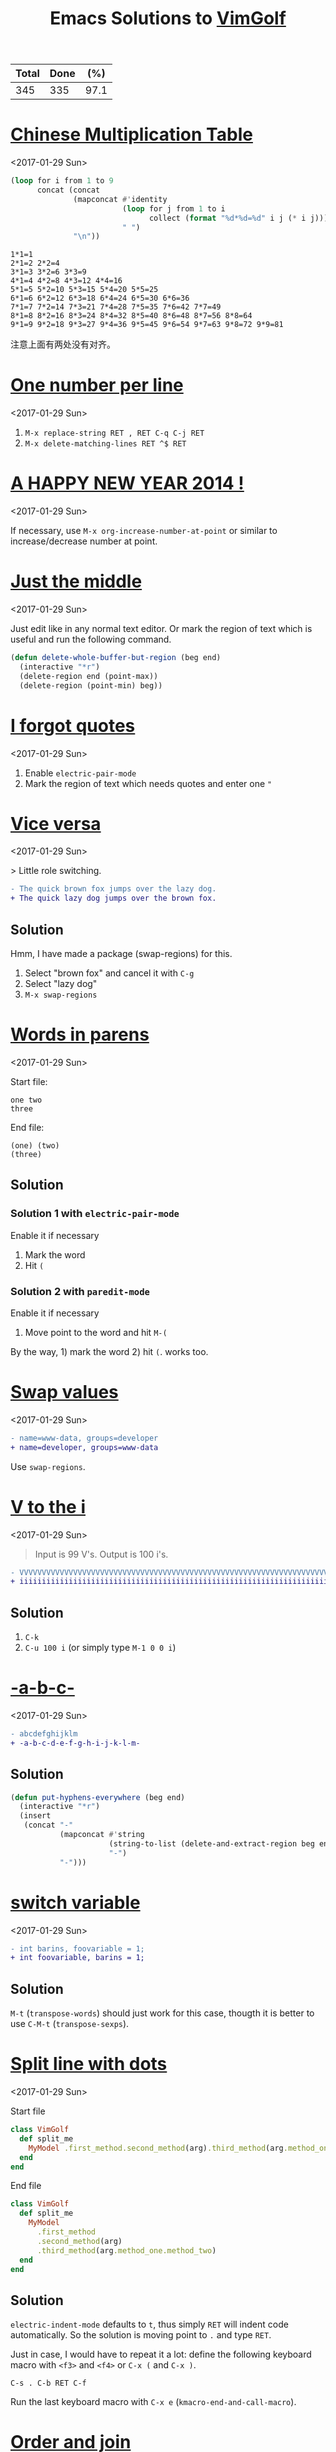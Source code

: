 # -*- coding: utf-8; -*-
#+TITLE: Emacs Solutions to [[http://www.vimgolf.com/][VimGolf]]
#+OPTIONS: toc:nil

#+NAME: progress
| Total | Done |  (%) |
|-------+------+------|
|   345 |  335 | 97.1 |
#+TBLFM: $2='(count-matches "^* ")::$3=($2/$1)*100;p4

#+TOC: headlines 1

* [[https://vimgolf.com/challenges/510b1c61e48b7e0002000028][Chinese Multiplication Table]]
<2017-01-29 Sun>

#+BEGIN_SRC emacs-lisp :exports both
(loop for i from 1 to 9
      concat (concat
              (mapconcat #'identity
                         (loop for j from 1 to i
                               collect (format "%d*%d=%d" i j (* i j)))
                         " ")
              "\n"))
#+END_SRC

#+RESULTS:
: 1*1=1
: 2*1=2 2*2=4
: 3*1=3 3*2=6 3*3=9
: 4*1=4 4*2=8 4*3=12 4*4=16
: 5*1=5 5*2=10 5*3=15 5*4=20 5*5=25
: 6*1=6 6*2=12 6*3=18 6*4=24 6*5=30 6*6=36
: 7*1=7 7*2=14 7*3=21 7*4=28 7*5=35 7*6=42 7*7=49
: 8*1=8 8*2=16 8*3=24 8*4=32 8*5=40 8*6=48 8*7=56 8*8=64
: 9*1=9 9*2=18 9*3=27 9*4=36 9*5=45 9*6=54 9*7=63 9*8=72 9*9=81

注意上面有两处没有对齐。

* [[https://vimgolf.com/challenges/56fb2e75ccffcc0009026473][One number per line]]
<2017-01-29 Sun>

1. ~M-x replace-string RET , RET C-q C-j RET~
2. ~M-x delete-matching-lines RET ^$ RET~

* [[https://vimgolf.com/challenges/52c3cb0d9b8634000200000e][A HAPPY NEW YEAR 2014 !]]
<2017-01-29 Sun>

If necessary, use ~M-x org-increase-number-at-point~ or similar to
increase/decrease number at point.

* [[https://vimgolf.com/challenges/54862fbb3f90ac0002904cf5][Just the middle]]
<2017-01-29 Sun>

Just edit like in any normal text editor. Or mark the region of text
which is useful and run the following command.

#+BEGIN_SRC emacs-lisp
(defun delete-whole-buffer-but-region (beg end)
  (interactive "*r")
  (delete-region end (point-max))
  (delete-region (point-min) beg))
#+END_SRC

* [[https://vimgolf.com/challenges/5462e3f41198b80002512673][I forgot quotes]]
<2017-01-29 Sun>

1. Enable ~electric-pair-mode~
2. Mark the region of text which needs quotes and enter one ~"~

* [[http://www.vimgolf.com/challenges/55bcdc3ef4219f456102374f][Vice versa]]
<2017-01-29 Sun>

> Little role switching.

#+BEGIN_SRC diff
- The quick brown fox jumps over the lazy dog.
+ The quick lazy dog jumps over the brown fox.
#+END_SRC

** Solution

Hmm, I have made a package (swap-regions) for this.

1. Select "brown fox" and cancel it with ~C-g~
2. Select "lazy dog"
3. ~M-x swap-regions~

* [[http://www.vimgolf.com/challenges/5192f96ad8df110002000002][Words in parens]]
<2017-01-29 Sun>

Start file:

#+BEGIN_EXAMPLE
one two
three
#+END_EXAMPLE

End file:

#+BEGIN_EXAMPLE
(one) (two)
(three)
#+END_EXAMPLE

** Solution

*** Solution 1 with ~electric-pair-mode~

Enable it if necessary

1. Mark the word
2. Hit ~(~

*** Solution 2 with ~paredit-mode~

Enable it if necessary

1. Move point to the word and hit ~M-(~

By the way, 1) mark the word 2) hit ~(~. works too.

* [[http://www.vimgolf.com/challenges/56d70389bbbe462aff01d42a][Swap values]]
<2017-01-29 Sun>

#+BEGIN_SRC diff
- name=www-data, groups=developer
+ name=developer, groups=www-data
#+END_SRC

Use ~swap-regions~.

* [[http://www.vimgolf.com/challenges/53d93fc3768e280002124f23][V to the i]]
<2017-01-29 Sun>

#+BEGIN_QUOTE
Input is 99 V's. Output is 100 i's.
#+END_QUOTE

#+BEGIN_SRC diff
- VVVVVVVVVVVVVVVVVVVVVVVVVVVVVVVVVVVVVVVVVVVVVVVVVVVVVVVVVVVVVVVVVVVVVVVVVVVVVVVVVVVVVVVVVVVVVVVVVVV
+ iiiiiiiiiiiiiiiiiiiiiiiiiiiiiiiiiiiiiiiiiiiiiiiiiiiiiiiiiiiiiiiiiiiiiiiiiiiiiiiiiiiiiiiiiiiiiiiiiiii
#+END_SRC

** Solution

1. ~C-k~
2. ~C-u 100 i~ (or simply type ~M-1 0 0 i~)

* [[http://www.vimgolf.com/challenges/540629666a1e4000020d9e5a][-a-b-c-]]
<2017-01-29 Sun>

#+BEGIN_SRC diff
- abcdefghijklm
+ -a-b-c-d-e-f-g-h-i-j-k-l-m-
#+END_SRC

** Solution

#+BEGIN_SRC emacs-lisp
(defun put-hyphens-everywhere (beg end)
  (interactive "*r")
  (insert
   (concat "-"
           (mapconcat #'string
                      (string-to-list (delete-and-extract-region beg end))
                      "-")
           "-")))
#+END_SRC

* [[http://www.vimgolf.com/challenges/4f0720c8f037090001000007][switch variable]]
<2017-01-29 Sun>

#+BEGIN_SRC diff
- int barins, foovariable = 1;
+ int foovariable, barins = 1;
#+END_SRC

** Solution

~M-t~ (~transpose-words~) should just work for this case, thougth it
is better to use ~C-M-t~ (~transpose-sexps~).

* [[https://vimgolf.com/challenges/57343555fd77ad227900df4a][Split line with dots]]
<2017-01-29 Sun>

Start file

#+BEGIN_SRC ruby
class VimGolf
  def split_me
    MyModel .first_method.second_method(arg).third_method(arg.method_one.method_two)
  end
end
#+END_SRC

End file

#+BEGIN_SRC ruby
class VimGolf
  def split_me
    MyModel
      .first_method
      .second_method(arg)
      .third_method(arg.method_one.method_two)
  end
end
#+END_SRC

** Solution

~electric-indent-mode~ defaults to ~t~, thus simply ~RET~ will indent
code automatically. So the solution is moving point to ~.~ and type
~RET~.

Just in case, I would have to repeat it a lot: define the following
keyboard macro with ~<f3>~ and ~<f4>~ or ~C-x (~ and ~C-x )~.

#+BEGIN_EXAMPLE
C-s . C-b RET C-f
#+END_EXAMPLE

Run the last keyboard macro with ~C-x e~
(~kmacro-end-and-call-macro~).

* [[https://vimgolf.com/challenges/583112d0215b7c3ed2016bdb][Order and join]]
<2017-01-29 Sun>

Start file

#+BEGIN_EXAMPLE
four
one
two
five
three
six
#+END_EXAMPLE

End file

#+BEGIN_EXAMPLE
one two three
four five
six
#+END_EXAMPLE

** Solution

Type ~M-^~ (~delete-indentation~ or its alias ~join-line~) for several
times and in several places.

* [[https://vimgolf.com/challenges/559c30948ef59c0eb7000002][Collect List]]
<2017-01-29 Sun>

Start file

#+BEGIN_EXAMPLE
  * item1
  * item2
  * item3
  * item4
  * item5
#+END_EXAMPLE

End file

#+BEGIN_EXAMPLE
item1,item2,item3,item4,item5
#+END_EXAMPLE

** Solution

1. Remove the prefix "* "
   1. Mark the rectangle region with ~C-x SPC~
   2. Delete it with ~C-w~
2. Join the line with "," by ~M-% C-q C-j RET , RET~ (~query-replace~)

* [[https://vimgolf.com/challenges/576c778ea4896a561b01b4f2][Copy three lines]]
<2017-01-29 Sun>

1. Mark the text and copy it with ~M-w~
2. Yank the text with ~M-y~ (~helm-show-kill-ring~) and delete unneeded
   text with ~C-k~
3. Repeat step 2

* [[https://vimgolf.com/challenges/54595b13128576000257a3c1][Basic renumbering]]
<2017-01-29 Sun>

Start file

#+BEGIN_EXAMPLE
10 PRINT "The actual"
15 PRINT "code doesn't"
16 PRINT "really matter."
20 PRINT "Just take"
25 PRINT "care of"
30 PRINT "the numbers."
#+END_EXAMPLE

End file

#+BEGIN_EXAMPLE
10 PRINT "The actual"
20 PRINT "code doesn't"
30 PRINT "really matter."
40 PRINT "Just take"
50 PRINT "care of"
60 PRINT "the numbers."
#+END_EXAMPLE

** Solution

- Remove old prefix with ~C-x SPC~ (~rectangle-mark-mode~) and ~C-w~
- Insert new prefix with the following command (Notes that ~C-x r N~
  (~rectangle-number-lines~)'s step always is 1 thus doesn't work
  here)

#+BEGIN_SRC emacs-lisp
(defun number-region (start end start-at step)
  (interactive "*r\nnNumber to count from: \nnStep: ")
  (apply-on-rectangle (lambda (start end _arg)
                        (move-to-column start t)
                        (insert (format "%d " start-at))
                        (incf start-at step))
                      start end nil))
#+END_SRC

* [[https://vimgolf.com/challenges/51f4a64c6813e30002000018][quotes inside quotes]]
<2017-01-30 Mon>

Start file

#+BEGIN_EXAMPLE
This string contains a 'quoted' word.
This string contains 'two' quoted 'words.'
This 'string doesn't make things easy.'
#+END_EXAMPLE

End file

#+BEGIN_EXAMPLE
This string contains a "quoted" word.
This string contains "two" quoted "words."
This "string doesn't make things easy."
#+END_EXAMPLE

** Solution

1. Mark the text (including quotes)
2. Call the following command

#+BEGIN_SRC emacs-lisp
(defun toggle-single-and-double-quote (beg end)
  (interactive "*r")
  (let ((s (buffer-substring beg end))
        double-p)
    (if (and (> (length s) 2)
             (let ((left (aref s 0))
                   (right (aref s (1- (length s)))))
               (or (= left right ?')
                   (prog1 (= left right ?\")
                     (setq double-p t)))))
        (progn (delete-region beg end)
               (insert (if double-p ?' ?\")
                       (substring s 1 -1)
                       (if double-p ?' ?\")))
      (message "You need mark a region of \"'foo'\" before calling this"))))
#+END_SRC

The following can help editing pairs or quotes under some particular
situations nicely.

- ~electric-pair-mode~ (built-in)
- ParEdit (ELPA)
- cycle-quotes (ELPA)

* [[https://vimgolf.com/challenges/571808767dd9d30009000001][Align commas]]
<2017-01-30 Mon>

Start file

#+BEGIN_EXAMPLE
just = make,
       all,
       the,
       commas,
       line,
       up
#+END_EXAMPLE

End file

#+BEGIN_EXAMPLE
just = make  ,
       all   ,
       the   ,
       commas,
       line  ,
       up
#+END_EXAMPLE

** Solution

~M-x align-regexp RET , RET~ works out of box. Though, I still don't
know how this works. I will need to figure this out once facing more
complex task.

* [[https://vimgolf.com/challenges/4d1a1c36567bac34a9000002][Reformat/Refactor a Golfer Class]]
<2017-01-30 Mon>

Just edit normally.

* [[https://vimgolf.com/challenges/4d1a8bf2b8cb3409320002c4][Search and Replace 0]]
<2017-01-30 Mon>

~M-% aaa RET xaaax RET~

* [[https://vimgolf.com/challenges/53c66c482b4166000226bbee][Don't know what this is]]
<2017-01-30 Mon>

Start file

#+BEGIN_EXAMPLE
[1:0]
[0:1]
[1:100]
[0:100]
#+END_EXAMPLE

End file

#+BEGIN_EXAMPLE
[   ]
[   ]
[     ]
[     ]
#+END_EXAMPLE

** Solution

Use ~C-M-%~ (~query-replace-regexp~) then replace

- ~\[\(.\)\]~ with
- ~\,(format "[%s]" (make-string (length \1) ? ))~

For the use of ~\,~, see [[https://www.gnu.org/software/emacs/manual/html_node/emacs/Regexp-Replace.html][(info "(emacs) Regexp Replace")]].

* [[http://www.vimgolf.com/challenges/56ef78d9f604b51ec4007b8d][Scrambled numbers]]
<2017-01-30 Mon>

Start file

#+BEGIN_EXAMPLE
Four is 1.
One is 2.
Five is 3.
Three is 4.
Six is 5.
Two is 6.
#+END_EXAMPLE

End file

#+BEGIN_EXAMPLE
One is 1.
Two is 2.
Three is 3.
Four is 4.
Five is 5.
Six is 6.
#+END_EXAMPLE

** Solution

- Enable ~swap-word-mode~ then
- swap word up/down with ~<M-down>~ and ~<M-up>~

#+BEGIN_SRC emacs-lisp
(defun swap-word-up->down ()
  (interactive)
  (let ((b1 (bounds-of-thing-at-point 'word))
        s1 e1 t1
        s2 e2 t2)
    (when b1
      (setq s1 (car b1)
            e1 (cdr b1)
            t1 (buffer-substring s1 e1))
      (save-excursion
        (forward-line 1)
        (setq b2 (bounds-of-thing-at-point 'word)
              s2 (car b2)
              e2 (cdr b2)
              t2 (buffer-substring s2 e2))
        (delete-region s2 e2)
        (insert t1))
      (delete-region s1 e1)
      (insert t2))))

(defun swap-word-down->up ()
  (interactive)
  (let ((b1 (bounds-of-thing-at-point 'word))
        s1 e1 t1
        b2 s2 e2 t2)
    (when b1
      (save-excursion
        (forward-line -1)
        (setq b2 (bounds-of-thing-at-point 'word))
        (when b2
          (setq s1 (car b1)
                e1 (cdr b1)
                t1 (buffer-substring s1 e1)
                s2 (car b2)
                e2 (cdr b2)
                t2 (buffer-substring s2 e2))))
      (delete-region s1 e1)
      (insert t2)
      (forward-line -1)
      (delete-region s2 e2)
      (insert t1))))

(define-minor-mode swap-word-mode
  "Swap word up/down."
  :init nil
  :lighter " Swap word"
  :keymap (let ((map (make-sparse-keymap)))
            (define-key map (kbd "<M-up>")  #'swap-word-down->up)
            (define-key map (kbd "<M-down>") #'swap-word-up->down)
            map))
#+END_SRC

* [[http://www.vimgolf.com/challenges/54df95a4a4b28331e9000003][Space out the alphabet]]
<2017-01-30 Mon>

1. ~M-x replace-regexp RET \(.\) RET    \1 RET~
2. Delete leading white spaces with rectangle mark mode.

By the way, I don't know how a regexp which matches any character but
not at the beginning of a line.

* [[http://www.vimgolf.com/challenges/4f438739f5a8d70001000019][replacing each line of a block selection]]
<2017-01-30 Mon>

Replace (or query-replace) string (or regexp) as usual.

* [[http://www.vimgolf.com/challenges/4ef209ef78702b0001000019][Make it more readable]]
<2017-01-30 Mon>

- Replace ~#~ with ~\n\n#~ with ~M-x replace-string~
- Delete leading empty lines with the most obvious way (that is,
  delete multiple times or mark then delete)

* [[http://www.vimgolf.com/challenges/539c50b188b4e20002053e38][Where should I put the Newline?]]
<2017-01-30 Mon>

Replace (or query-replace) ~--->newline<---~ with ~--->\n<---~. Notes,
to enter ~\n~ from MiniBuffer, type ~C-q C-j~ (~C-q~ is bound to
~quoted-insert~).

* [[http://www.vimgolf.com/challenges/4d716c76919202611400002b][Numbering a List]]
<2017-01-30 Mon>

1. Mark the region
2. ~C-u C-x r N RET %1d. RET~ (i.e., call ~rectangle-number-lines~
   with a prefix argument, and use the default start (that is 1), and
   enter the format)

* [[http://www.vimgolf.com/challenges/54345d14d529ef0002227d4c][That hyphen]]
<2017-01-30 Mon>

Just normal edit.

* [[http://www.vimgolf.com/challenges/58409414770f4b474601384c][Sort files from hosts]]
<2017-01-31 Tue>

Start file

#+BEGIN_EXAMPLE
dartacan: /etc/hosts
dartacan: /etc/httpd/conf/httpd.conf
dartacan: /opt/scripts/list_vhosts
mozart: /etc/resolv.conf
mozart: /usr/bin/vim
mozart: /usr/bin/awesome
mozart: ~/.gem/ruby/2.1.0/bin/vimgolf
gullit: /bin/bash
gullit: /etc/hosts
gullit: /usr/bin/xorg
gullit: /usr/bin/xeyes
gullit: /usr/bin/X
gullit: /
#+END_EXAMPLE

End file

#+BEGIN_EXAMPLE
dartacan: /etc/hosts /etc/httpd/conf/httpd.conf /opt/scripts/list_vhosts
mozart: /etc/resolv.conf /usr/bin/vim /usr/bin/awesome ~/.gem/ruby/2.1.0/bin/vimgolf
gullit: /bin/bash /etc/hosts /usr/bin/xorg /usr/bin/xeyes /usr/bin/X /
#+END_EXAMPLE

** Solution

1. Define the following keyboard macro with ~C-x (~ and ~C-x )~
2. Execute it with ~C-x e~ by moving point accordingly or ~M-x
   apply-macro-to-region-lines~ by select the region.

#+BEGIN_EXAMPLE
Last macro: C-a C-SPC C-s : C-f C-w M-^
#+END_EXAMPLE

* [[http://www.vimgolf.com/challenges/57a208ce38e7e83a43000003][Generate a list of numbers]]
<2017-01-31 Tue>

#+BEGIN_QUOTE
Please generate list of numbers from 1 to 20.
#+END_QUOTE

** Solution

#+BEGIN_SRC emacs-lisp
(loop for i from 1 to 20
      do (insert (format "%s " i)))
#+END_SRC

* [[http://www.vimgolf.com/challenges/536cfa23fcccd100025678bd][Extract argument from function]]
<2017-01-31 Tue>

Nothing special, edit as usual.

* [[http://www.vimgolf.com/challenges/4d1a4d82a860b7447200008d][Whitespace, empty lines and tabs]]
<2017-01-31 Tue>

1. Replace one tab with one space with query-replace or just replace
2. Strip trailing whitespace with ~M-x delete-trailing-whitespace~
3. Delete empty lines with ~M-x delete-matching-lines ^$~

In Emacs, ~untabify~ and ~whitespace-cleanup~ are much more sophisticated.

* [[http://www.vimgolf.com/challenges/5100ce70326e09000200004a][Saving the hashes(#)]]
<2017-01-31 Tue>

#+BEGIN_QUOTE
Our goal is to delete every line which doesn't contain a hash
signs. The remaining hash signs with numbers are then sorted to get
the final output.
#+END_QUOTE

** Solution

1. Delete line which don't contain a hash with ~M-x delete-non-matching-lines #~
2. Make all # on its own line with replace " #" with "\n#"
3. Reverse the lines (since it's sorted already) with ~M-x reverse-region~

* [[http://www.vimgolf.com/challenges/5421e49fdbded100021e4934][Count both ways]]
<2017-01-31 Tue>

1. Copy "two three four five six seven eight nine ten eleven" and
   paste it to next line
2. Mark the second line and replace " " with "\n" with ~M-x
   replace-string~.

* [[http://www.vimgolf.com/challenges/5526aef5814f89118e00f23c][camel riding]]
<2017-01-31 Tue>

#+BEGIN_SRC diff
-val (schemas, activeCount, techTagCount, sharedCount, allowedPathsCount, rootCount, searchableCount) = fieldStats(store)
+val (schemas, schActiveCount, schTechTagCount, schSharedCount, schAllowedPathsCount, schRootCount, schSearchableCount) = fieldStats(store)
#+END_SRC

Define a keyboard macro of simple edit plus ~M-x upcase-initials-region~.

* [[http://www.vimgolf.com/challenges/53b473a3ac0ceb00022303bd][Do you demand a shrubbery?]]
<2017-01-31 Tue>

Normal edit.

* [[http://www.vimgolf.com/challenges/57a87f444f1a8e3c4000ff8c][Pretty multi-line bash]]
<2017-01-31 Tue>

~M-x align-regexp RET && RET~

* [[http://www.vimgolf.com/challenges/54698da795f6da00020d85ed][Condensed Cases]]
<2017-01-31 Tue>

# \nbsp stands for one space, see (info "(org) Special symbols") for
# more info
1. Set "\nbsp\nbsp\nbsp\nbsp{}case" as ~fill-prefix~ by moving point right after it and
   hitting ~C-.~ (or ~M-x set-fill-prefix~).
2. Join the line with previous one with ~M-^~ (or ~M-x
   delete-indentation~)
3. Replace " " with " ," by using query-replace on a region.

* [[http://www.vimgolf.com/challenges/5325695c6092800002072d06][Mess in revision history]]
<2017-01-31 Tue>

Use ~C-x SPC~ (~rectangle-mark-mode~) to mark the region and ~C-x r t~
(~string-rectangle~) to insert the leading spaces.

* [[http://www.vimgolf.com/challenges/5054baaafa0b390002000029][SFD-ROC: vimvimvim]]
<2017-01-31 Tue>

Replace "vim" with "vim\n" by typing ~M-x replace-string RET vim RET
vim C-q C-j RET~.

* [[http://www.vimgolf.com/challenges/56680033ac11043d6306aa07][Replace and keep the case]]
<2017-01-31 Tue>

Emacs by default does this, simply run ~M-%~ (~query-replace~) or just
~M-x replace-string~.

* [[http://www.vimgolf.com/challenges/580c21b5c177c54b0d067069][Start coding format]]
<2017-01-31 Tue>

Type it literally. CC Mode is powerful.

* [[http://www.vimgolf.com/challenges/51e023f92b2f6d0002000066][Hole-in-one]]
<2017-01-31 Tue>

Edit as usual.

* [[http://www.vimgolf.com/challenges/4d1e634e509d6e19d8000081][Shebangs for all]]
<2017-01-31 Tue>

Edit as usual.

* [[http://www.vimgolf.com/challenges/5447b459380e8b0002000db3][Gray area]]
<2017-01-31 Tue>

Edit as usual.

- Copy a region with ~M-w~ (~kill-ring-save~)
- Clear a region with ~C-x r c~ (~clear-rectangle~)
- Delete a region with ~C-w~ (~kill-region~)

* [[http://www.vimgolf.com/challenges/53369b712a09c1000223fb57][Two become one]]
<2017-01-31 Tue>

Edit as usual, nothing special.

* [[https://vimgolf.com/challenges/4ed3d247a745c1000100002a][remove dupes from array]]
<2017-01-31 Tue>

Start file

#+BEGIN_EXAMPLE
[11, 2, 3,5  , 1,1, 22, 4]
#+END_EXAMPLE

End file

#+BEGIN_EXAMPLE
[1, 2, 3, 4, 5, 11, 22]
#+END_EXAMPLE

** Solution

Mark the numbers in the region and run the following command.

#+BEGIN_SRC emacs-lisp
(defun sort-and-remove-dup-in-region (start end)
  (interactive "*r")
  (let* ((str (buffer-substring start end))
         (replace
          (mapconcat #'number-to-string
                     (sort (mapcar #'string-to-number
                                   (delete-dups (split-string str "[ ]*,[ ]*")))
                           #'<)
                     ", ")))
    (delete-region start end)
    (insert replace)))
#+END_SRC

* [[https://vimgolf.com/challenges/584dd156842bd00769000001][Double and switch]]
<2017-01-31 Tue>

Oh, I don't really know the answer and also don't have much interest
to find it out. I decide to give it up.

The following minor mode is for enlarge/shrink the region in binary
way, which might be helpful for answering this challenge.

#+BEGIN_SRC emacs-lisp
(defvar binary-region-mode-map
  (let ((map (make-sparse-keymap)))
    (define-key map [?+] #'binary-region+)
    (define-key map [?-] #'binary-region-)
    map))

(define-minor-mode binary-region-mode
  "用二分法扩大或缩小 the region."
  :lighter " Binary-Region"
  :keymap binary-region-mode-map)

(defun binary-region+ (start end)
  (interactive "r")
  (when (use-region-p)
    (set-mark start)
    (goto-char (+ (- end start) end))))

(defun binary-region- (start end)
  (interactive "r")
  (when (use-region-p)
    (set-mark start)
    (goto-char (+ (/ (- end start) 2) start))))
#+END_SRC

* [[https://vimgolf.com/challenges/4d1a71b5b8cb340932000109][Change the content of a string]]
<2017-01-31 Tue>

Edit as usual.

* [[https://vimgolf.com/challenges/54ddd1d261cec11d1b01707c][Mute the second method of this script]]
<2017-01-31 Tue>

1. Mark the method with ~C-M-h~ (~mark-defun~)
2. Comment the region with ~M-:~ (~comment-dwim~)

* [[https://vimgolf.com/challenges/50ae009b65b8db0002000047][Let's play some Ivmgolf]]
<2017-01-31 Tue>

1. Mark "Iv" across 4 lines in rectangle mode with ~C-x SPC~
   (~rectangle-mark-mode~)
2. ~C-x r t Vi RET~ (~string-rectangle~)

* [[https://vimgolf.com/challenges/57a021b0d938573add00bcd0][A grid of punctuation]]
<2017-01-31 Tue>

1. Record a keyboard macro for yanking "-=" and ~C-u 40 C-x e~
   (~kmacro-end-and-call-macro~) to yank 40 times
2. Make the second line by some manually edits
3. Do the similar thing in 1

* [[https://vimgolf.com/challenges/56462467f20fe74c93000001][lipsum lines]]
<2017-01-31 Tue>

1. Delete double-quotes
2. Wrap lines in ~"\1",~ with ~C-M-%~ (~query-replace-regexp~)
3. Cleanup

* [[http://www.vimgolf.com/challenges/4d1ccfde35b40650b80004ae][The Cake is a Lie]]
<2017-02-01 Wed>

Simply run ~M-c~ (~capitalize-word~) a few times.

1. Delete words with ~M-x replace-regexp RET [a-z ]* RET \n RET~
2. Record keyboard macro ~C-a C-SPC C-e " , M-^~ then mark the
   appropriate region and run ~M-x apply-macro-to-region-lines~
3. Cleanup

* [[http://www.vimgolf.com/challenges/4fc9d767d3a0d4000100000e][Append semicolon after expressions]]
<2017-02-01 Wed>

~C-M-% ^\(.+\)$ RET \1; RET~ (~query-replace-regexp~)

* [[http://www.vimgolf.com/challenges/4d1a5275a860b74472000110][Sort and add attributes]]
<2017-02-01 Wed>

1. Sort via ~M-x sort-lines~
2. Add attributes via
   ~M-x replace-string RET ) RET  , :country => "USA") RET~

* [[http://www.vimgolf.com/challenges/55d7692d134b34420f05ac0b][Add to end of each line... kinda]]
<2017-02-01 Wed>

Replace or query-replace as usual.

* [[http://www.vimgolf.com/challenges/4d1e29fda93ce03311000066][Ruby 1.9 hashes]]
<2017-02-01 Wed>

Use ~query-replace-regexp~ or ~rectangle-mark-mode~.

* [[http://www.vimgolf.com/challenges/4d1a6a8eb8cb34093200007a][Reconstruct the Sentence]]
<2017-02-01 Wed>

1. Sort lines with ~C-u -1 M-x sort-numeric-fields~
2. Join lines via ~M-x replace-regexp~

* [[http://www.vimgolf.com/challenges/54a8fb2ff4048c0002479f12][Happy TvvO]]
<2017-02-01 Wed>

Edit as usual.

* [[http://www.vimgolf.com/challenges/4fa0d2fa2037000001000057][Exchanging Quotes]]
<2017-02-01 Wed>

Replace

- ~'~ to ~"~
- ~\'~ to ~'~

with ~M-x plur-query-replace RET {',\'} RET {",'} RET~ (Notes that the
command is from plur package, which is written by me and available
from melpa)

* [[http://www.vimgolf.com/challenges/553b97364ba96c319d0296eb][readability]]
<2017-02-01 Wed>

Surround ~[-=*+/]~ with one space by using ~M-x replace-regexp~. Notes
that ~-~ is a special character in ~[]~, to include it, it should be
placed at the beginning or end of ~[]~.

* [[https://vimgolf.com/challenges/55771cc4750ef86573003b83][Line 'em up!]]
<2017-02-01 Wed>

~M-x align-regexp RET => RET~

* [[https://vimgolf.com/challenges/54e05c0e3da7a40ce4002226][ASCII box]]
<2017-02-03 Fri>

~M-x comment-box RET * RET~

* [[https://vimgolf.com/challenges/4d1cdb0635b40650b8000527][Make Fancy Header]]
<2017-02-03 Fri>

I don't know fancy method, simply edit as usual.

* [[https://vimgolf.com/challenges/53eb4ac3f690b50002f871b6][Lisp Condense]]
<2017-02-03 Fri>

Emacs understands Lisp. Type ~M-R~ (~paredit-raise-sexp~) or ~M-x raise-sexp~.

* [[https://vimgolf.com/challenges/56e69da07b3d84520a000001][Mirrored text]]
<2017-02-04 Sat>

#+BEGIN_SRC emacs-lisp
(defun chunyang-eval-on-region (beg end)
  (interactive "r")
  (let ((text (buffer-substring-no-properties beg end)))
    (eval (read--expression "Eval on region (local var: beg, end, text): "))))
#+END_SRC

~M-x chunyang-eval-on-region RET (kill-new (nreverse text)) RET~

* [[https://vimgolf.com/challenges/53e1d5a0f201bc0002226501][120 Degrees]]
<2017-02-04 Sat>

#+BEGIN_QUOTE
Rotate that triangle.
#+END_QUOTE

Start file

#+BEGIN_EXAMPLE
   4
  3 5
 2   6
1 9 8 7
#+END_EXAMPLE

End file

#+BEGIN_EXAMPLE
   4
  3 5
 2   6
1 9 8 7
#+END_EXAMPLE

** Solution

Select that triangle and execute the following command

#+BEGIN_SRC emacs-lisp
(defun rotate-that-triangle (beg end)
  (interactive "*r")
  (let* ((text (buffer-substring beg end))
         (list (split-string text))
         (sorted (loop for i in '(0 2 4 8 7 6 5 3 1)
                       collect (nth i list)))
         (rotated (append (seq-subseq sorted 3)
                          (seq-subseq sorted 0 3))))
    (goto-char beg)
    (loop for i in '(0 8 1 7 2 6 5 4 3)
          do
          (forward-to-word 1)
          (cl-destructuring-bind (b . e) (bounds-of-thing-at-point 'word)
            (delete-region b e)
            (insert (nth i rotated))))))
#+END_SRC

* [[https://vimgolf.com/challenges/4d1a4f2ba860b744720000bf][Flodder-challenge]]
<2017-02-04 Sat>

Use ~M-c~ (~capitalize-word~), ~M-u~ (~upcase-word~) and ~M-L~ (~downcase-dwim~).

* [[https://vimgolf.com/challenges/4d1c1a3cf655cd081000000d][A Simple One]]
<2017-02-04 Sat>

hmm, just delete the old and insert the new. Though,
~org-increase-number-at-point~ works (prefix with ~C-u 25~ and
 ~C-u 49~).

* [[https://vimgolf.com/challenges/54f6e85d8dca0315e1010de1][Logging with key]]
<2017-02-04 Sat>

Edit as usual.

* [[https://vimgolf.com/challenges/56a260eedb173f2f5d00f6f8][JS notation to Immutable.js notation]]
<2017-02-04 Sat>

Use keyboard macro and rectangle region mode.

* [[https://vimgolf.com/challenges/4d1b1b97c58eaa2a8a0002fc][Python Hello World! Reformatting]]
<2017-02-04 Sat>

Edit as usual.

* [[https://vimgolf.com/challenges/521c805d860021000200007d][VimGolfNight]]
<2017-02-04 Sat>

Edit as usual.

* [[https://vimgolf.com/challenges/50519ca330c82d0002000035][The name of the game]]
<2017-02-04 Sat>

Edit as usual.

* [[https://vimgolf.com/challenges/50d0d80eaa503f000200001b][Swap assigned value]]
<2017-02-05 Sun>

Use ~swap-regions~.

* [[https://vimgolf.com/challenges/4d1db1b8de2f897c2a00014a][Reverse Simple Deletion]]
<2017-02-05 Sun>

~C-M-% . RET \& C-q C-j RET~ (~query-replace-regexp~)

* [[https://vimgolf.com/challenges/5107179a44d65e0002000048][Minimalist Limerick]]
<2017-02-05 Sun>

Edit as usual.

* [[https://vimgolf.com/challenges/53ab5ade4367c700025ce66a][Shuffle puzzle]]
<2017-02-05 Sun>

Edit as usual.

* [[https://vimgolf.com/challenges/4d3c51f1aabf526ed6000030][HTML to Haml]]
<2017-02-06 Mon>

Edit as usual.

* [[https://vimgolf.com/challenges/55358965015b7c2d46000001][Shuffled numbers]]
<2017-02-06 Mon>

Select the region and execute the following command.

#+BEGIN_SRC emacs-lisp
(defun my-sort-lines (reverse beg end)
  (interactive "P\nr")
  (save-excursion
    (save-restriction
      (narrow-to-region beg end)
      (goto-char (point-min))
      (let ;; To make `forward-word' and etc. to ignore fields.
          ((inhibit-field-text-motion t))
        (sort-subr reverse 'forward-line 'end-of-line nil 'forward-word
                   (lambda (x y)
                     (let ((list '(zero
                                   one two three four five
                                   six seven eight nine ten
                                   eleven twelve thirteen fourteen fifteen
                                   sixteen seventeen eighteen nineteen twenty))
                           (s1 (buffer-substring (car x) (cdr x)))
                           (s2 (buffer-substring (car y) (cdr y))))
                       (< (seq-position list (intern s1))
                          (seq-position list (intern s2))))))))))
#+END_SRC

* [[https://vimgolf.com/challenges/4d2c9d06eda6262e4e00007a][Assignment Alignment]]
<2017-02-06 Mon>

~M-x align-regexp RET = RET~

* [[https://vimgolf.com/challenges/4f99b09353e306000100003f][The meaning]]
<2017-02-07 Tue>

Go to the line end via ~C-e~ (~move-end-of-line~) and swap the chars
with ~C-t~ (~transpose-chars~).

* [[https://vimgolf.com/challenges/50bda7a73645b3000200004b][lamb had a little Mary]]
<2017-02-07 Tue>

Use ~M-x plur-replace~ or ~M-x query-replace-regexp~.

* [[https://vimgolf.com/challenges/50ee7504c0e3aa0002000040][Prefixes and suffixes]]
<2017-02-07 Tue>

Use keyboard macro.

* [[https://vimgolf.com/challenges/55e814a35f5608403d000001][Vim's not included features]]
<2017-02-07 Tue>

#+BEGIN_SRC emacs-lisp
(while (re-search-forward "-[_[:word:]]+" nil t)
    (message "%s" (match-string 0)))
#+END_SRC

Notes that the order is not the same as the end file.

* [[https://vimgolf.com/challenges/56e3697dd64dfc4d1800a774][Free hyphen!]]
<2017-02-07 Tue>

Do it manually or record a keyboard macro.

* [[https://vimgolf.com/challenges/525ee6a5de92470002000039][Split the words]]
<2017-02-07 Tue>

Do it manually or simply ignore this challenge.

* [[https://vimgolf.com/challenges/4d4ab047795d626036000034][imports alignment (python)]]
<2017-02-07 Tue>

Do it manually.

* [[https://vimgolf.com/challenges/56d30b70a365ed316105641b][Sorting a glossary]]
<2017-02-07 Tue>

Kill and Yank.

* [[https://vimgolf.com/challenges/51103ad8041832000200003f][vim = 22 / 7]]
<2017-02-07 Tue>

Use keyboard macro.

* [[https://vimgolf.com/challenges/51d6ddf4b0c5d6000200002e][Pairs of numbers]]
<2017-02-07 Tue>

Execute the following command:

#+BEGIN_SRC emacs-lisp
(defun foo ()
  (interactive)
  (let (numbers)
    ;; Collect numbers
    (while (re-search-forward "-?[.0-9]+" nil t)
      (push (match-string 0) numbers))
    (setq numbers (nreverse numbers))

    ;; Compute and insert the result
    (goto-char (point-max))
    (seq-let (group1 group2) (seq-partition numbers (/ (length numbers) 2))
      (seq-mapn
       (lambda (x y)
         (insert (format "[%s, %s]\n" x y)))
       group1 group2))))
#+END_SRC

* [[https://vimgolf.com/challenges/4d1aaf2fb11838287d000036][Reverse characters in a line]]
<2017-02-07 Tue>

~M-: (insert (nreverse "text"))~ (~eval-expression~)

* [[http://www.vimgolf.com/challenges/53fdb108658ede0002599a8f][Suffix sort]]
<2017-02-08 Wed>

Select the region and run the command:

#+BEGIN_SRC emacs-lisp
(defun suffix-sort (beg end)
  "Sort from the end of the line, as if the letters in each line were reversed."
  (interactive "*r")
  (save-excursion
    (save-restriction
      (narrow-to-region beg end)
      (goto-char (point-min))
      (sort-subr nil #'forward-line #'end-of-line nil nil
                 (lambda (x y)
                   (let ((s1 (buffer-substring (car x) (cdr x)))
                         (s2 (buffer-substring (car y) (cdr y))))
                     (string< (nreverse s1)
                              (nreverse s2))))))))
#+END_SRC

* [[http://www.vimgolf.com/challenges/50502d985cfbf50002000022][NATO phonetic alphabet]]
<2017-02-08 Wed>

1. Use ~M-%~ (~query-replace~) to split text into lines
2. Use ~C-x r M-w~ (~copy-rectangle-as-kill~) and ~C-x r y~
   (~yank-rectangle~) to add the prefix

* [[http://www.vimgolf.com/challenges/508fe9f57acca60002000037][Stairs Indenting]]
<2017-02-08 Wed>

~C-M-% [0-9]+ RET \,(format "%s%s" (make-string (string-to-number \&) ? ) \&) RET~ (~query-replace-regexp~)

Tips:
- Use ~\,~ to follow a sexp
- Use ~\&~ to denote the whole match

* [[http://www.vimgolf.com/challenges/4d1a790fb8cb3409320001a8][Reformat most common surnames]]
<2017-02-08 Wed>

1. Remove unneed parts with ~C-M-%~ (~query-replace-regexp~)
2. Fix cases by select the region and ~M-x capitalize-dwim~
3. Add number prefix with ~C-u C-x r N %d. RET~ (~rectangle-number-lines~)

* [[http://www.vimgolf.com/challenges/50af864132b7ed0002000075][A simple change]]
<2017-02-08 Wed>

Edit as usual.

* [[http://www.vimgolf.com/challenges/4d1a6bafb8cb34093200008e][Wrap the text of an email message to 79 characters]]
<2017-02-08 Wed>

1. Change ~fill-column~ to 79 with ~C-x f~ (or ~M-x set-fill-column~)
2. Change ~fill-prefix~ to "> " with ~C-x .~ (or ~M-x set-fill-prefix~)
3. Fill with ~M-q~ (~fill-paragraph~) (need to go through step 2)

* [[http://www.vimgolf.com/challenges/4f026d9b50582b000100002e][Replacing some words]]
<2017-02-08 Wed>

Pass (not very meaningful).

* [[http://www.vimgolf.com/challenges/4dcd7b572c8e510001000005][Interweave two blocks of text]]
<2017-02-08 Wed>

1. Make "one two ..." the same width
2. Copy and yank the numbers with ~C-w~ (~kill-region~) and ~C-x r y~
   (~yank-rectangle~)

* [[http://www.vimgolf.com/challenges/4d1ac1800a045132c0000011][Reformat a C golf submission]]
<2017-02-08 Wed>

Edit as usual.

* [[http://www.vimgolf.com/challenges/4d1a6ed2b8cb3409320000c9][Add fold markers to a .c file]]
<2017-02-08 Wed>

Edit as usual or simply pass (makes no sense for Emacs).

* [[http://www.vimgolf.com/challenges/4d1cc35a35b40650b800043a][Increment, increment, increment....]]
<2017-02-08 Wed>

Recoard the macro with ~M-1 F3 F3 RET F4~ and execute the macro repeatly.

- ~M-1 F3~ to start recoarding and set keyboard macro counter to 1 (defaults to 0)
- the second ~F3~ to insert the counter

Notes that keyboard macro counter is incremented each time its value
is inserted into the buffer. For more info, see [[https://www.gnu.org/software/emacs/manual/html_node/emacs/Keyboard-Macro-Counter.html][(emacs) Keyboard Macro Counter]].

* [[http://www.vimgolf.com/challenges/4d1b76d9c58eaa2a8a000866][Context insensitive completion 0]]
<2017-02-08 Wed>

Pass (I don't understand the question and have no interest to find out).

* [[http://www.vimgolf.com/challenges/4d1b3d57c58eaa2a8a000510][Sorting paragraphs]]
<2017-02-08 Wed>

~M-x sort-paragraphs~

* [[https://vimgolf.com/challenges/53d1f9344ab5290002ab30e0][Subtraction]]
<2017-02-08 Wed>

Run ~C-M-%~ (~query-replace-regexp~) with the following arguments.

#+BEGIN_SRC emacs-lisp
^\(x+\) - \(.+\) =$  =>  \1 - \2 = \,(make-string (- (length \1) (length \2)) ?x)
#+END_SRC

/Wow, being able to run arbitrary Lisp is really awesome./

* [[https://vimgolf.com/challenges/50be61aea748a30002000047][abcd > a b c d]]
<2017-02-08 Wed>

Replace one space with one tab via ~M-%~ (~query-replace~).

* [[https://vimgolf.com/challenges/4ea9bc988b36f70001000008][Sort entries based on date]]
<2017-02-08 Wed>

Select the region and run the command:

#+BEGIN_SRC emacs-lisp
;; Adapt from `sort-paragraphs'
(defun sort-paragraphs-based-on-date (reverse beg end)
  (interactive "P\nr")
  (save-excursion
    (save-restriction
      (narrow-to-region beg end)
      (goto-char (point-min))
      (sort-subr reverse
                 (lambda ()
                   (while (and (not (eobp)) (looking-at paragraph-separate))
                     (forward-line 1)))
                 #'forward-paragraph
                 nil
                 (lambda ()
                   (re-search-forward
                    (rx (repeat 2 (in digit)) "."
                        (repeat 2 (in digit)) "."
                        (repeat 4 (in digit)))))
                 (lambda (x y)
                   (let ((s1 (buffer-substring (car x) (cdr x)))
                         (s2 (buffer-substring (car y) (cdr y))))
                     (< (string-to-number (apply #'concat (nreverse (split-string s1 "\\."))))
                        (string-to-number (apply #'concat (nreverse (split-string s2 "\\.")))))))))))
#+END_SRC

/~sort-subr~ is simply amazing/

* [[https://vimgolf.com/challenges/513b1dcd2d1ae10002000010][Sort the VimGolf challenges by popularity]]
<2017-02-08 Wed>

1. Remove unneeded lines with ~M-x delete-non-matching-lines~
2. Sort lines with ~C-u -2 M-x sort-numeric-fields~
3. Reverse lines with ~M-x reverse-region~

* [[https://vimgolf.com/challenges/52552abfb089a00002000007][Create Leading Zeros]]
<2017-02-08 Wed>

Run ~C-M-%~ (~query-replace-regexp~) with the following arguments.

#+BEGIN_EXAMPLE
^[0-9]+  =>  \,(format "%04d" (string-to-number \&))
#+END_EXAMPLE

* [[https://vimgolf.com/challenges/544bcdd93cafc700021ee30e][learn vim in short time]]
<2017-02-08 Wed>

Edit as usual.

* [[https://vimgolf.com/challenges/55389fb1d6367c11201571d1][remove all lines in first part]]
<2017-02-08 Wed>

Make the region and type ~M-x delete-duplicate-lines~.

* [[https://vimgolf.com/challenges/56e4fe988cf590220106e9bb][Fun With The Diagonal]]
<2017-02-08 Wed>

Record keyboard macro ~M-c C-n~ and run it for several times.

* [[https://vimgolf.com/challenges/4d1e037dde2f897c2a000417][Reverse and count]]
<2017-02-08 Wed>

1. Reverse with ~M-x reverse-region~
2. Count with ~C-u C-x r N RET RET %d. RET~

* [[https://vimgolf.com/challenges/4d2478e20947c63e2600009c][Insert a Markdown link]]
<2017-02-08 Wed>

Do it manually or use feature provided by markdowm-mode (check the
Menu Bar).

* [[https://vimgolf.com/challenges/4d26f42298e8d72471000025][Generate English Alphabets]]
<2017-02-08 Wed>

#+BEGIN_SRC emacs-lisp
(loop for i from ?a to ?z
      do (insert i ?\n))
#+END_SRC

* [[https://vimgolf.com/challenges/4d34af20e747f561b3000081][Rotating Philosophers Problem]]
<2017-02-09 Thu>

Use Keyboard Macro.

* [[https://vimgolf.com/challenges/4d1b9703c8bb5704eb000081][Hatsuyume]]
<2017-02-09 Thu>

Select the region and type ~C-u M-| nl -s ' ' -w 1 RET~ (~shell-command-on-region~).

Notes that for nl(1) from GNU Coreutils:
- ~-s STRING~ / ~--number-separator=STRING~ :: Separator
- ~-w NUMBER~ :: ~--number-width=NUMBER~ :: Width

* [[https://vimgolf.com/challenges/55054f0ac64edd79b00265ac][Interleave lines]]
<2017-02-09 Thu>

Kill-and-yank as usual.

* [[https://vimgolf.com/challenges/54a480bb5db1600002939b54][increment by column in XML]]
<2017-02-09 Thu>

Run ~C-M-%~ (~query-replace-regexp~) with the following arguments

#+BEGIN_EXAMPLE
@@@@@  =>  \,(number-to-string (+ 10000 \#))
#+END_EXAMPLE

Notes that
- ~\,~ starts a Lisp expression
- ~\#~ means the number of replacements done so far (starting with 0)

/query-replace-regexp is awesome/

* [[https://vimgolf.com/challenges/53cee5e1c5f4b4000208b285][Change name of a variable]]
<2017-02-09 Thu>

Edit as usual.

* [[https://vimgolf.com/challenges/546a627195f6da000265742d][Pretty format for variable declarations]]
<2017-02-09 Thu>

~M-x align-regexp RET = RET~

* [[https://vimgolf.com/challenges/50b5266f448d770002000106][Readable Rubyhash]]
<2017-02-09 Thu>

Use ~C-M-%~ (~query-replace-regexp~).

* [[https://vimgolf.com/challenges/50d42c56dffb94000200000c][Enumerate words]]
<2017-02-09 Thu>

1. Split text into lines with ~C-M-% [[:punct:] ] RET C-q C-j RET~ (~query-replace-regexp~)
2. Delete empty lines with ~M-x delete-matching-lines RET ^$~
3. Capitalize lines by selecting the region and type ~M-x capitalize-dwim~
4. Sort lines with ~M-x sort-lines~

* [[http://www.vimgolf.com/challenges/4d28637c4bcd032f1c00003d][Reformat long lines]]
<2017-02-10 Fri>

Edit normally.

* [[http://www.vimgolf.com/challenges/4d1bfa8fb2c3e06468000127][Table Reshuffle]]
<2017-02-10 Fri>

Record keyboard macro. Note that
1. Use ~M-t~ (~transpose-words~)
2. Use ~C-M-w~ (~append-next-kill~)

* [[http://www.vimgolf.com/challenges/51b4e3b920faf70002000001][Number an outline]]
<2017-02-10 Fri>

#+BEGIN_SRC emacs-lisp
(defvar english-number-alist '((One   . 1)
                               (Two   . 2)
                               (Three . 3)
                               (Four  . 4)
                               (Five  . 5)
                               (Six   . 6)))
#+END_SRC

and run ~C-M-%~ (~query-replace-regexp~) with the following arguments

#+BEGIN_EXAMPLE
[0-9]\. \(\w+\)$  =>  \,(format "%d. %s" (alist-get (intern \1) english-number-alist) \1)
#+END_EXAMPLE

* [[http://www.vimgolf.com/challenges/4d1a7a05b8cb3409320001b4][Get rid of html tags]]
<2017-02-10 Fri>

Delete tags with ~C-M-% <.+?> RET RET~ (~query-replace-regexp~)

* [[http://www.vimgolf.com/challenges/55e704665f560803fa000001][Assign numbers to fields]]
<2017-02-10 Fri>

~C-M-% \w+ RET \#:\& RET~ (~query-replace-regexp~)

* TODO [[http://www.vimgolf.com/challenges/556d7209f6d1a10ee6000001][swap or reverse]]
<2017-02-10 Fri>

* [[http://www.vimgolf.com/challenges/50f3c2d55c891f0002000002][Word frequency alignment]]
<2017-02-10 Fri>

~M-x align-regexp RET [0-9] RET~

* [[http://www.vimgolf.com/challenges/53f388dfb2a65900028494ae][NBCU Weekly Challenge - #0]]
<2017-02-10 Fri>

Edit as usual.

* [[http://www.vimgolf.com/challenges/4d1e93e825ba287b2a0000ed][The holy-grail may help]]
<2017-02-10 Fri>

Edit as usual.

* [[http://www.vimgolf.com/challenges/54cb9296b2df9e000307809a][Winning streak]]
<2017-02-10 Fri>

Use ~C-x r N~ (~rectangle-number-lines~) and cut-and-paste the rectangle region.

* [[https://vimgolf.com/challenges/50e32889d5e627000200000d][Change your calendar]]
<2017-02-11 Sat>

Delete the old and insert the new one via ~M-x calendar~.

* [[https://vimgolf.com/challenges/4e5ec5851836e0000100003e][Alphabetize the directory]]
<2017-02-11 Sat>

Paste text into an Org buffer and sort headings with ~C-c ^~ (~org-sort~).

* [[https://vimgolf.com/challenges/5486c522908f4600023c53fa][Test everything!]]
<2017-02-11 Sat>

Use keyboard macro as usual.

* [[https://vimgolf.com/challenges/51cf1fae5e439e0002000001][Top X]]
<2017-02-11 Sat>

1. Split into lines by replacing space into newline via ~M-%~ (~query-replace~)
2. Remove duplicates via ~M-x delete-duplicate-lines~
3. Join lines by replaing newline into space via ~M-%~ (~query-replace~)

* [[https://vimgolf.com/challenges/5598ef76c0132f45c9005238][Entries sort]]
<2017-02-11 Sat>

1. Cut parts accros lines
2. Sort lines
3. Paste them back

* [[https://vimgolf.com/challenges/512eda055d6ed80002000025][Parsing with CSV: Unify lines and result.]]
<2017-02-11 Sat>

Edit manually.

* [[https://vimgolf.com/challenges/51cd1be19f3290000200000e][Assign list]]
<2017-02-11 Sat>

Use ~M-%~ (~query-replace~) and keyboard macro.

* [[https://vimgolf.com/challenges/4d1c6d0535b40650b800017e][Compile C]]
<2017-02-11 Sat>

~C-u M-! cc foo.c && ./a.out~ (~shell-command~)

* [[https://vimgolf.com/challenges/5078889ceedfc90002000047][Python to Ruby]]
<2017-02-11 Sat>

Edit as usual.

* [[https://vimgolf.com/challenges/4d1a87fcb8cb340932000290][Deleting folded text]]
<2017-02-11 Sat>

Select the region via isearch and delete text in the region, since it
is not easy to build regexp for it.

* [[https://vimgolf.com/challenges/4fe62f8a8b2f800001000043][Cleanining up 80 column concatenated text]]
<2017-02-12 Sun>

Cut-and-paste. Notes that use ~C-M-w~ (~append-next-kill~).

* [[https://vimgolf.com/challenges/4d1be79bb2c3e064680000c6][Fix the Haiku]]
<2017-02-12 Sun>

Use ~M-c~ (~capitalize-word~) and ~C-x r t~ (~string-rectangle~).

* [[https://vimgolf.com/challenges/56fcc3204a7725120c00c91c][SQL to YAML]]
<2017-02-12 Sun>

Pass (or use keyboard macro and maybe plus some manual edits).

* [[https://vimgolf.com/challenges/4d1d0d5e35b40650b8000711][82 bottles of beer on the wall]]
<2017-02-12 Sun>

Duplicates the text 82 times and ~C-M-%~ (~query-replace-regexp~).

* [[https://vimgolf.com/challenges/511991607729fb0002000003][Refactor arguments into object argument]]
<2017-02-12 Sun>

Pass (or edit manually).

* [[https://vimgolf.com/challenges/4d1c27940e3d7832db000010][Prime Numbers]]
<2017-02-12 Sun>

#+BEGIN_SRC emacs-lisp
(defun prime-numbers (until)
  (assert (> until 1))
  (loop for n from 2 to until
        if (loop for i from 2 to (1- n)
                 if (= 0 (% n i))
                 return nil
                 finally return t)
        collect n))

(insert (mapconcat #'number-to-string (prime-numbers 542) "\n"))
#+END_SRC

* [[https://vimgolf.com/challenges/50c2c246b0544c000200003f][Block Fun 1]]
<2017-02-12 Sun>

Recoard keyboard macro which uses ~C-x r M-w~
(~copy-rectangle-as-kill~) and ~C-x r y~ (~yank-rectangle~).

* [[https://vimgolf.com/challenges/54c392acbd7cbe0003329b7c][Separating firstname & lastname]]
<2017-02-12 Sun>

Type ~C-u M-x align-regexp~ with the following arguments:

#+BEGIN_EXAMPLE
 \(\) -> RegExp
1     -> Group 1
6     -> 6 white spaces
y     -> Repeat (Don't not matter in this case)
#+END_EXAMPLE

* [[https://vimgolf.com/challenges/55faae943e9b67549b000001][Sudoku table]]
<2017-02-12 Sun>

Use Rectangle Region Mode heavily.

* [[https://vimgolf.com/challenges/4d665abd7d73e02a55000009][Java Array2List]]
<2017-02-12 Sun>

Run ~C-M-%~ (~query-replace-regexp~) with the following arguments

#+BEGIN_EXAMPLE
\([0-9.]+\),? ?  =>  c.add(\1);
#+END_EXAMPLE

* [[https://vimgolf.com/challenges/543e53c037ba3a00022b3ec7][Winding path]]
<2017-02-14 Tue>

Edit manually (use keyboard macro if convenient)

* [[https://vimgolf.com/challenges/5035e5b3838d9e000200006d][Dehamlizing]]
<2017-02-14 Tue>

Edit manually or use haml directly.

* TODO [[https://vimgolf.com/challenges/4fe9ab8b5089660001000002][Shuffle and Sort]]
<2017-02-14 Tue>

* [[https://vimgolf.com/challenges/54fb143d91984a0e75007579][Fill visual area]]
<2017-02-14 Tue>

Pass.

* [[https://vimgolf.com/challenges/5491377167afde00024ba4cf][Refactoring useless Method away]]
<2017-02-14 Tue>

Use keyboard macro.

* [[https://vimgolf.com/challenges/4d1c5e6035b40650b8000111][Another Mixed-Up Haiku]]
<2017-02-14 Tue>

Use keyboard macro.

* [[https://vimgolf.com/challenges/4d6f45b938c0aa691b000003][Recursively Palindrome]]
<2017-02-14 Tue>

Insert a ~a~ in a new line then run the following command for 5 times.

#+BEGIN_SRC emacs-lisp
(defun palindrome ()
  "Palindrome current line."
  (interactive)
  (let* ((beg (line-beginning-position))
         (end (line-end-position))
         (line (buffer-substring beg end))
         (next (1+ (nth (/ (1- (length line)) 2)
                        (string-to-list line)))))
    (delete-region beg end)
    (insert (format "%s%c%s" line next line))))
#+END_SRC

* [[https://vimgolf.com/challenges/4fdb12a383de630001000005][Aligning function arguments to match a specific coding style]]
<2017-02-14 Tue>

Run ~C-u M-x align-regexp~ with ~[^ ]\( \)[^ ]~.

* [[https://vimgolf.com/challenges/5508d1ded05c5e2a710d7e93][Rail fence transposition cipher]]
<2017-02-14 Tue>

Pass.

* [[https://vimgolf.com/challenges/4dab05bff1161c5a78000011][Sort the cardinal numbers]]
<2017-02-14 Tue>

Edit manually.

* [[https://vimgolf.com/challenges/4db2c9272a007d1ee7000015][Complete the hex array data]]
<2017-02-14 Tue>

Use this code to insert the extra hex numbers

#+BEGIN_SRC emacs-lisp
(loop for i from #x10 to #xff
      for j from 1
      do
      (insert (format "0x%02x, " i))
      (when (zerop (% j 8))
        (insert "\n")))
#+END_SRC

* [[https://vimgolf.com/challenges/4d1eaf7225ba287b2a00018b][Generate Fibonacci Numbers]]
<2017-02-14 Tue>

Insert

#+BEGIN_EXAMPLE
0
1

#+END_EXAMPLE

and repeat this command for many times.

#+BEGIN_SRC emacs-lisp
(defun sum-prev-two-lines ()
  (interactive)
  (let ((sum
         (save-excursion
           (let ((a (progn (forward-line -1)
                           (number-at-point)))
                 (b (progn (forward-line -1)
                           (number-at-point))))
             (+ a b)))))
    (insert (format "%d\n" sum))))
#+END_SRC

* [[https://vimgolf.com/challenges/4fe354e8f73248000100002d][Inconsistent real estate paste]]
<2017-02-14 Tue>

Edit manually.

* [[https://vimgolf.com/challenges/50d0c33daa503f000200000f][Groups magic]]
<2017-02-14 Tue>

Run ~C-M-%~ (~query-replace-regexp~) with

#+BEGIN_EXAMPLE
[^ ]  =>  _
#+END_EXAMPLE

* [[https://vimgolf.com/challenges/50d62c51162fd30002000052][REDRUM]]
<2017-02-14 Tue>

#+BEGIN_QUOTE
REDRUM  -reverse-> murder
#+END_QUOTE

Run ~C-M-%~ (~query-replace-regexp~) with

#+BEGIN_EXAMPLE
^.*$  =>  \,(nreverse \&)
#+END_EXAMPLE

* [[https://vimgolf.com/challenges/4d23054b7f75b01e0700014a][It'ss tooo coold too typpe todaay]]
<2017-02-14 Tue>

Use ispell.

* [[https://vimgolf.com/challenges/4f081a4ef037090001000074][constructor]]
<2017-02-14 Tue>

Pass.

* [[https://vimgolf.com/challenges/532bdb79fbefce0002650940][Piphilology]]
<2017-02-14 Tue>

- Open Calc with ~C-x * *~ (~calc-dispatch~)
- Change precision to 33 with ~p 33~
- Get the value of \pi{} with ~P~

* [[https://vimgolf.com/challenges/5501297312685a3ca601d3d8][Land of the Lost]]
<2017-02-14 Tue>

Pass.

* [[https://vimgolf.com/challenges/4de6287b17a57a000100003f][formatted text to markdown]]
<2017-02-14 Tue>

Pass.

* [[https://vimgolf.com/challenges/4d22bb117f75b01e070000fb][Cartesian product]]
<2017-02-15 Wed>

#+BEGIN_SRC emacs-lisp
(dolist (i (number-sequence 1 5))
  (dolist (j (number-sequence 1 5))
    (insert (format "%d %d\n" i j))))
#+END_SRC

* [[https://vimgolf.com/challenges/50f1b2e316e0bb0002000051][Circle in a square]]
<2017-02-15 Wed>

Pass.

* [[https://vimgolf.com/challenges/4dddc7c1ed7380000100000d][Multiplication table.]]
<2017-02-15 Wed>

Run the following to insert the numbers

#+BEGIN_SRC emacs-lisp
(dolist (i (number-sequence 1 10))
  (dolist (j (number-sequence 1 10))
    (insert (format "%d " (* i j))))
  (insert "\n"))
#+END_SRC

and align the result by calling ~C-u M-x align-regexp~ with the
following argument:

#+BEGIN_EXAMPLE
 \(\)
1
1
y
#+END_EXAMPLE

* [[https://vimgolf.com/challenges/4d1b78e281502541ad000009][Turn this csv list into queries]]
<2017-02-15 Wed>

Pass. (It might be uneasy to record a keyboard macro).

* [[https://vimgolf.com/challenges/5054b8c6fa0b39000200001e][SFD-ROC: The Quick Brown Fox]]
<2017-02-15 Wed>

Pass.

* [[https://vimgolf.com/challenges/530d2148f78def0002660c96][Write Setters and Getters for PHP]]
<2017-02-15 Wed>

Pass.

* [[https://vimgolf.com/challenges/519cb48135fc71000200004a][Draw the Go board]]
<2017-02-15 Wed>

Use keyboard macros.

* [[https://vimgolf.com/challenges/52bc9404cbab90000200001c][O Christmas Tree]]
<2017-02-15 Wed>

Pass.

* [[https://vimgolf.com/challenges/51093f4c6db41b0002000003][Define to require]]
<2017-02-15 Wed>

Pass.

* [[https://vimgolf.com/challenges/500855e60599d90002000073][Convert pandoc unordered list to a numbered list]]
<2017-02-15 Wed>

Run ~C-M-%~ (~query-replace-regexp~) with the following arguments

#+BEGIN_EXAMPLE
^\(\s-+\)\* \,(concat \1 (number-to-string (1+ \#)))
#+END_EXAMPLE

* [[https://vimgolf.com/challenges/4d1df910de2f897c2a0003c0][Almost encrypted]]
<2017-02-16 Thu>

#+BEGIN_SRC emacs-lisp
(defun foo (char)
  (cond ((<= ?a char ?m) (+ 13 char))
        ((<= ?n char ?z) (+ -13 char))
        ((<= ?A char ?M) (+ 13 char))
        ((<= ?N char ?Z) (+ -13 char))
        (t char)))
#+END_SRC

* [[https://vimgolf.com/challenges/50ad2cb165b8db0002000029][Unwrap the text of an email message]]
<2017-02-16 Thu>

1. Remove prefix
2. Join line with ~M-^~ (~delete-indentation~) or ~M-%~ (~query-replace~)

* [[https://vimgolf.com/challenges/5054b935fa0b390002000020][SFD-ROC: Tic-Tac-Toe]]
<2017-02-16 Thu>

Edit manually.

* [[https://vimgolf.com/challenges/53f44761ba79e3000235fc6f][Comparing scores]]
<2017-02-16 Thu>

Use ~sort-lines~ and ~sort-fields~.

* [[https://vimgolf.com/challenges/55f9720b4a665c2acf0008c8][Lower cased and dashed strings]]
<2017-02-16 Thu>

Run ~C-M-%~ (~query-replace-regexp~) with ~^.$~ as search pattern and
the following as replace pattern

#+BEGIN_EXAMPLE
(format "%s\n    name: \"%s\""
          (downcase (replace-regexp-in-string " " "-" \&))
          \&)
#+END_EXAMPLE

* [[https://vimgolf.com/challenges/50b746da523acc0002000018][Checkerboard case pattern]]
<2017-02-16 Thu>

Use ~M-c~ (~capitalize-word~).

* TODO [[https://vimgolf.com/challenges/541022801a2d8b0002238a17][Roman numerals]]
<2017-02-16 Thu>

* [[https://vimgolf.com/challenges/4d1aa1d9b8cb34093200039f][PEP8 Python Wrapping Comments and Code]]
<2017-02-16 Thu>

Use ~C-x f~ (~set-fill-column~) to change ~fill-column~.

* [[https://vimgolf.com/challenges/4fe3d2c2f73248000100004b][Changing URL path in CSS]]
<2017-02-16 Thu>

Use ~C-M-%~ (~query-replace-regexp~).

* [[https://vimgolf.com/challenges/4d2061daf1a3f252f4000087][Solve the Sokoban]]
<2017-02-16 Thu>

Pass.

* [[http://www.vimgolf.com/challenges/5490a40f6571cc0002bc6920][Square numbers]]
<2017-02-17 Fri>

1. Insert numbers with ~C-u C-x r N~ (~rectangle-number-lines~)
2. Squre with ~C-M-%~ (~query-replace-regexp~)

#+BEGIN_EXAMPLE
^.*$ \,(number-to-string (expt (string-to-number \&) 2))
#+END_EXAMPLE

* [[http://www.vimgolf.com/challenges/50b1517e9aad890002000004][Printable ASCII characters]]
<2017-02-17 Fri>

#+BEGIN_SRC emacs-lisp
(loop for i from ?\s to ?~
      do (insert (format "%c\n" i)))
#+END_SRC

* [[http://www.vimgolf.com/challenges/4fca76aad3a0d4000100007e][Calculate the table totals]]
<2017-02-17 Fri>

#+BEGIN_SRC org
,#+tblfm: $4=$2*$3;%.2f
#+END_SRC

* [[http://www.vimgolf.com/challenges/52409a089e26e1000200006d][Ninjas Leaderboard]]
<2017-02-17 Fri>

Pass.

* [[http://www.vimgolf.com/challenges/4d2fb20e63b08b08b0000075][Overall Vimgolf Rank]]
<2017-02-17 Fri>

Run ~C-M-%~ (~query-replace-regexp~) with the following arguments

#+BEGIN_EXAMPLE
- Rank: \([0-9]+\)/ \,(progn (incf foo (string-to-number \1)) \&)
#+END_EXAMPLE

* [[http://www.vimgolf.com/challenges/537a553282aa3e000222048a][HTML formatting: vertical alignment for readability]]
<2017-02-17 Fri>

Enable ~html-mode~ then mark the whole buffer and press ~TAB~. Adjust
~sgml-basic-offset~ to 4 if like.

* [[http://www.vimgolf.com/challenges/4d247aa50947c63e260000a4][Happy New Year!]]
<2017-02-17 Fri>

Run ~C-M-%~ (~query-replace-regexp~) with the following

#+BEGIN_EXAMPLE
. \,(let ((c (string-to-char \&))) (format "<%c> %d,  Hex %x,  Octal %o\n" c c c c))
#+END_EXAMPLE

* [[http://www.vimgolf.com/challenges/4d22dcfa7f75b01e0700010e][Getters & Setters: Java]]
<2017-02-17 Fri>

Pass.

* [[http://www.vimgolf.com/challenges/5054ba0cfa0b390002000023][SFD-ROC: Pipe Dreams]]
<2017-02-17 Fri>

Pass.

* [[http://www.vimgolf.com/challenges/555b647e6337c25795003d2c][Tiny column alignment]]
<2017-02-17 Fri>

Pass.

* [[http://www.vimgolf.com/challenges/4d28aef94bcd032f1c0000dc][The Universal Declaration of Human Rights, Article 1]]
<2017-02-18 Sat>

Pass.

* [[http://www.vimgolf.com/challenges/51a115429bada1000200001b][paste indent correction - JS]]
<2017-02-18 Sat>

Use major-mode's feature to indent.

* [[http://www.vimgolf.com/challenges/4dd3e19aec9eb6000100000d][Complete the hex array data (Part II)]]
<2017-02-18 Sat>

#+BEGIN_SRC emacs-lisp
(loop for i from #x00 to #xFF
      do (insert (format "0x%x, " i))
      when (zerop (% (1+ i) 8))
      do (insert "\n"))
#+END_SRC

* [[http://www.vimgolf.com/challenges/4fbf8e303be58b0001000024][Format the output]]
<2017-02-18 Sat>

Pass.

* [[http://www.vimgolf.com/challenges/55007a7412685a180e000005][Not enough Ps]]
<2017-02-18 Sat>

Replace "B" with "P" via ~M-%~ (~query-replace~).

* [[http://www.vimgolf.com/challenges/4d1dfe2cde2f897c2a0003e3][Letters are numbers]]
<2017-02-18 Sat>

#+BEGIN_SRC emacs-lisp
(mapconcat #'number-to-string (string-to-list "abc") "")
#+END_SRC

#+RESULTS:
: 979899

* [[http://www.vimgolf.com/challenges/4d2482950947c63e260000b1][Word Blender]]
<2017-02-18 Sat>

Pass.

* [[http://www.vimgolf.com/challenges/51459ef6b94aa50002000002][It's a factor]]
<2017-02-18 Sat>

#+BEGIN_SRC emacs-lisp
(defun find-factors (number)
  (delete-dups
   (loop for i from 1 to number
         if (zerop (% number i))
         collect i)))

(find-factors 9)
#+END_SRC

#+RESULTS:
| 1 | 3 | 9 |

* [[http://www.vimgolf.com/challenges/54bd44d755bd48000310c6e0][Greek column realign]]
<2017-02-18 Sat>

Edit as qusual.

* [[http://www.vimgolf.com/challenges/54a94976f4048c00026d8ed6][C to VimDict]]
<2017-02-18 Sat>

Pass.

* [[http://www.vimgolf.com/challenges/50ef5caf767623000200004b][Execute immediate SQL]]
<2017-02-19 Sun>

Pass.

* [[http://www.vimgolf.com/challenges/4d1ba304c8bb5704eb00012d][Linear congruential generator]]
<2017-02-19 Sun>

#+BEGIN_SRC emacs-lisp
(defun insert-next ()
  (interactive)
  (let* ((this (number-at-point))
         (next (% (+ (* 25 this) 7) 48)))
    (goto-char (line-end-position))
    (insert (format "\n%s" next))))
#+END_SRC

* [[http://www.vimgolf.com/challenges/518360f3fa5db2000200001a][Lookahead and Lookbehind]]
<2017-02-19 Sun>

Pass.

* [[http://www.vimgolf.com/challenges/5521ef575709ea270a00ce69][Remove hard line breaks]]
<2017-02-19 Sun>

- Set ~fill-column~ to a large number with ~C-x f~ (~set-fill-column~)
- then fill with ~M-q~ (~fill-paragraph~)

* [[http://www.vimgolf.com/challenges/4d1c7ee635b40650b8000203][Remove Accent off the Letter]]
<2017-02-19 Sun>

Pass.

* [[http://www.vimgolf.com/challenges/548879e3844403000250b6aa][JSON string rotation]]
<2017-02-19 Sun>

Pass.

* [[http://www.vimgolf.com/challenges/50b4b5e6448d77000200004d][Chucking wood]]
<2017-02-19 Sun>

Pass.

* [[http://www.vimgolf.com/challenges/51e3f82a0754780002000078][Hanging Indent for Footnotes]]
<2017-02-19 Sun>

- Unfill
- set fill-column/fill-prefix
- fill
- cleanup

there is some better way, looks like change-log-mode has such function.

* [[http://www.vimgolf.com/challenges/5054bb26fa0b39000200002b][SFD-ROC: ROT13 ]]
<2017-02-19 Sun>

Sort twice.

* [[http://www.vimgolf.com/challenges/50128129201f450002000027][Complete the circuit grid!]]
<2017-02-19 Sun>

Pass.

* [[http://www.vimgolf.com/challenges/50127eba201f450002000024][Make the circuit grid!]]
<2017-02-22 Wed>

Pass.

* [[http://www.vimgolf.com/challenges/50d76e775539af000200006f][Transposition]]
<2017-02-22 Wed>

Use this ~foo~ to transpose the text, then use ~C-u M-x align-regexp~ to align.

#+BEGIN_SRC emacs-lisp
(defun chunyang-transpose (lists)
  "Return the transpose of a martrix LISTS.
See URL `https://en.wikipedia.org/wiki/Transpose'."
  ;; NOTE assuming LISTS is a valid martrix
  (cl-loop for idx from 0 to (1- (length (car lists)))
           collect (cl-loop for lst in lists
                            collect (nth idx lst))))

(defun lines-into-lists (beg end)
  (interactive "r")
  (let ((lines (split-string (buffer-substring beg end) "\n" )))
    (delq nil (mapcar (lambda (line) (split-string line " " t))
                      lines))))

(defun insert-lists (lists)
  (loop for lst in lists
        do (insert (mapconcat #'identity lst " ")
                   "\n")))

(defun foo ()
  (interactive)
  (insert-lists
   (chunyang-transpose
    (call-interactively #'lines-into-lists))))
#+END_SRC

* [[http://www.vimgolf.com/challenges/50ba20af5b346c0002000035][Python: Lots of function arguments]]
<2017-02-22 Wed>

~M-q~ (~fill-paragraph~).

* [[http://www.vimgolf.com/challenges/549fc5c05874e9000220eb54][Binary and Increment]]
<2017-02-22 Wed>

The function ~format~ supports hex and octal, but not binary. For now,
I can use the following:

#+BEGIN_SRC emacs-lisp
(defun chunyang-format-as-binary (number)
  ;; FIXME: It might be better to calculate directly
  (let ((map '((?0 . "000")
               (?1 . "001")
               (?2 . "010")
               (?3 . "011")
               (?4 . "100")
               (?5 . "101")
               (?6 . "110")
               (?7 . "111"))))
    (replace-regexp-in-string
     "\\`0+" ""
     (mapconcat #'identity
                (mapcar (lambda (c) (cdr (assq c map)))
                        (string-to-list (format "%o" number))) ""))))
#+END_SRC

* [[http://www.vimgolf.com/challenges/4e379f2fdfb67a000100002e][PHP <--> Java class conversion Part 2]]
<2017-02-22 Wed>

Pass.

* [[http://www.vimgolf.com/challenges/5054ba5efa0b390002000026][SFD-ROC: ASCII Logo Border]]
<2017-02-22 Wed>

Pass.

* [[http://www.vimgolf.com/challenges/502f2e628f37220002000031][Create an alphabet diamond]]
<2017-02-22 Wed>

Run the following to creeate the half, then use ~M-x reverse-region~
to create the rest.

#+BEGIN_SRC emacs-lisp :exports both
(cl-loop for char from ?Z downto ?A
         for text from 52 downto 2 by 2
         for space from 0
         concat (concat (make-string space ?\s)
                        (make-string text char)
                        "\n"))
#+END_SRC

#+RESULTS:
#+begin_example
ZZZZZZZZZZZZZZZZZZZZZZZZZZZZZZZZZZZZZZZZZZZZZZZZZZZZ
 YYYYYYYYYYYYYYYYYYYYYYYYYYYYYYYYYYYYYYYYYYYYYYYYYY
  XXXXXXXXXXXXXXXXXXXXXXXXXXXXXXXXXXXXXXXXXXXXXXXX
   WWWWWWWWWWWWWWWWWWWWWWWWWWWWWWWWWWWWWWWWWWWWWW
    VVVVVVVVVVVVVVVVVVVVVVVVVVVVVVVVVVVVVVVVVVVV
     UUUUUUUUUUUUUUUUUUUUUUUUUUUUUUUUUUUUUUUUUU
      TTTTTTTTTTTTTTTTTTTTTTTTTTTTTTTTTTTTTTTT
       SSSSSSSSSSSSSSSSSSSSSSSSSSSSSSSSSSSSSS
        RRRRRRRRRRRRRRRRRRRRRRRRRRRRRRRRRRRR
         QQQQQQQQQQQQQQQQQQQQQQQQQQQQQQQQQQ
          PPPPPPPPPPPPPPPPPPPPPPPPPPPPPPPP
           OOOOOOOOOOOOOOOOOOOOOOOOOOOOOO
            NNNNNNNNNNNNNNNNNNNNNNNNNNNN
             MMMMMMMMMMMMMMMMMMMMMMMMMM
              LLLLLLLLLLLLLLLLLLLLLLLL
               KKKKKKKKKKKKKKKKKKKKKK
                JJJJJJJJJJJJJJJJJJJJ
                 IIIIIIIIIIIIIIIIII
                  HHHHHHHHHHHHHHHH
                   GGGGGGGGGGGGGG
                    FFFFFFFFFFFF
                     EEEEEEEEEE
                      DDDDDDDD
                       CCCCCC
                        BBBB
                         AA
#+end_example

* [[http://www.vimgolf.com/challenges/50a1b172c654360002000033][Add links to an existing HTML table]]
<2017-02-22 Wed>

Pass.

* [[http://www.vimgolf.com/challenges/4d29ae2107e0177c7e000036][Before there was Farmville...]]
<2017-02-22 Wed>

Pass.

* [[http://www.vimgolf.com/challenges/5314fc4e6e902e00027b74d1][Five Pillars]]
<2017-02-22 Wed>

- Use ~C-M-%~ (~query-replace-regexp~) to delete punctuation characters ~\s.~.
- Use keyboard macros to split text into lines
- Use ~C-u M-x align-regexp RET \(\s-*\)  RET 1 RET 0 RET y RET~ to align.

* [[http://www.vimgolf.com/challenges/50525d0730c82d0002000077][Circle of Fifths with Sharps]]
<2017-02-23 Thu>

Use the same method as in Transposition.

* [[http://www.vimgolf.com/challenges/50b375efd028d90002000050][Flip the chessboard]]
<2017-02-23 Thu>

Pass.

* [[http://www.vimgolf.com/challenges/5301e83c0cb38c0002000008][Carriage return]]
<2017-02-23 Thu>

Pass.

* [[http://www.vimgolf.com/challenges/50c13afab855760002000049][Harder than "abcd > a b c d"]]
<2017-02-23 Thu>

Run ~C-M-%~ (~query-replace-regexp~) with the following arguments

#+BEGIN_EXAMPLE
  \,(make-string (1+ \#) ? )
#+END_EXAMPLE

* [[http://www.vimgolf.com/challenges/54d5f51d20b05716be00036d][Sort with uniq OpenEmbedded package names]]
<2017-02-23 Thu>

Pass.

* [[http://www.vimgolf.com/challenges/4d1da368de2f897c2a000114][Dumb to smart]]
<2017-02-23 Thu>

Do it manually.

* TODO [[http://www.vimgolf.com/challenges/5039216a1eb07a0002000026][Sierpinski's Triangle]]
<2017-02-23 Thu>

* [[http://www.vimgolf.com/challenges/55b35f751b16ea1bc100a0e2][Maze path]]
<2017-02-23 Thu>

Pass.

* [[http://www.vimgolf.com/challenges/50c195c1b85576000200005b][fib.c cleanup]]
<2017-02-23 Thu>

Pass.

* [[http://www.vimgolf.com/challenges/4d2513c10947c63e2600019f][Here, piggy, piggy...]]
<2017-02-23 Thu>

Pass.

* [[http://www.vimgolf.com/challenges/55250aff5eba2c043f0318f5][Merge blank lines and properly capitalize]]
<2017-02-24 Fri>

1. Delete unwanted blank with ~C-x C-o~ (~delete-blank-lines~) or ~C-M-%~ (~query-replace-regexp~)
2. Capitalize manually

* [[http://www.vimgolf.com/challenges/565bb80fceffe53baa038f0c][No naked if allowed!]]
<2017-02-24 Fri>

1. Add one space after ~//~ with ~M-%~ (~query-replace~)
2. Move comment on its one line with ~C-u M-;~ (~comment-dwim~) and yank

* [[http://www.vimgolf.com/challenges/56f8745e27bf6e0006010ec1][Convert pasted text into Markdown]]
<2017-02-24 Fri>

1. Add one blank line with ~M-%~ (~query-replace~)
2. Fill qith ~M-q~ (~fill-paragraph~)

* [[http://www.vimgolf.com/challenges/521df209452feb000200012d][Recursive Cowsay]]
<2017-02-24 Fri>

Pass.

* [[http://www.vimgolf.com/challenges/5287aac7bba8eb0002000002][Permutations N=4]]
<2017-02-24 Fri>

#+BEGIN_SRC emacs-lisp
(let ((l '(1 2 3 4))
      result)
  (dolist (i l)
    (dolist (j (remove i l))
      (dolist (k (remove j (remove i l)))
        (push (list i j k (car (remove k (remove j (remove i l))))) result))))
  (dolist (list (nreverse result))
    (insert (mapconcat #'number-to-string list "")
            ?\n)))
#+END_SRC

* [[http://www.vimgolf.com/challenges/54d6ed13bb73ec0688000001][50 factorials mod 97]]
<2017-02-24 Fri>

#+BEGIN_SRC emacs-lisp :exports both
(loop for i from 1 to 50
      collect (calc-eval (format "%d! %% 97" i)))
#+END_SRC

#+RESULTS:
| 1 | 2 | 6 | 24 | 23 | 41 | 93 | 65 | 3 | 30 | 39 | 80 | 70 | 10 | 53 | 72 | 60 | 13 | 53 | 90 | 47 | 64 | 17 | 20 | 15 | 2 | 54 | 57 | 4 | 23 | 34 | 21 | 14 | 88 | 73 | 9 | 42 | 44 | 67 | 61 | 76 | 88 | 1 | 44 | 40 | 94 | 53 | 22 | 11 | 65 |

* [[http://www.vimgolf.com/challenges/5474ef0bcf59b600024c64de][Config Sections]]
<2017-02-25 Sat>

#+BEGIN_SRC emacs-lisp
(defun foo (beg end)
  (interactive "*r")
  (let ((s (delete-and-extract-region beg end)))
    (insert (make-string 30 ?#) "\n"
            (format "## %s ##" (s-center (- 30 6) s)) "\n"
            (make-string 30 ?#) "\n")))
#+END_SRC

* [[http://www.vimgolf.com/challenges/50ed6ac0c0e3aa0002000003][Coordinates placeholder]]
<2017-02-25 Sat>

#+BEGIN_SRC emacs-lisp
(while (search-forward "test" nil t)
  (message "%d,%d"
           (save-excursion
             (goto-char (match-beginning 0))
             (1+ (current-column)))
           (line-number-at-pos)))
#+END_SRC

* [[http://www.vimgolf.com/challenges/5052dd5c2a8bfe000200001c][Enharmonic Equivalents]]
<2017-02-25 Sat>

Pass.

* [[http://www.vimgolf.com/challenges/5014b2156318a4000200000b][Convert regular pandoc footnotes to in-line notes]]
<2017-02-25 Sat>

Pass.

* [[http://www.vimgolf.com/challenges/547dae4372572300022c560e][Simple Maths]]
<2017-02-25 Sat>

Pass.

* [[http://www.vimgolf.com/challenges/4d22038df74d0b11490000fb][Return the cow]]
<2017-02-25 Sat>

#+BEGIN_SRC emacs-lisp
(defun return-the-cow (beg end)
  (interactive "*r")
  (let* ((s (delete-and-extract-region beg end))
         (s (apply #'string (mapcar
                             (lambda (c)
                               (cl-case c
                                 (?\\ ?/)
                                 (?/ ?\\)
                                 (?\( ?\))
                                 (?\) ?\()
                                 (t c)))
                             (string-to-list s))))
         (lines (split-string s "\n"))
         (max (apply #'max (mapcar #'length lines))))
    (insert
     (mapconcat #'identity
                (mapcar (lambda (line) (nreverse (format (format "%%-%ds" max) line)))
                        lines)
                "\n"))))
#+END_SRC

* [[http://www.vimgolf.com/challenges/50a9cedcf54bf60002000028][Sort by sum of numbers in a line(?)]]
<2017-02-25 Sat>

Use ~sort-numeric-fields~.

* [[http://www.vimgolf.com/challenges/4f6144f46938f20001000061][un-C-escape string]]
<2017-02-26 Sun>

Use ~M-%~ (~query-replace~).

* [[http://www.vimgolf.com/challenges/55ff7ea45a2b52043e06dee2][Forgot to follow the naming convention...]]
<2017-02-26 Sun>

Use the following to do it one by one or simply use ~C-M-%~ (~query-replace-regexp~).

#+BEGIN_SRC emacs-lisp
(defun foo ()
  (interactive)
  (cl-destructuring-bind (beg . end) (bounds-of-thing-at-point 'symbol)
    (capitalize-region beg end)
    (replace-string "_" "" nil beg end)))
#+END_SRC

* [[http://www.vimgolf.com/challenges/52232097e52582000200002c][Untangle my tail, please!]]
<2017-02-26 Sun>

Pass.

* [[http://www.vimgolf.com/challenges/51bd468414b59a0002000012][Across-Down Flip]]
<2017-02-26 Sun>

Pass.

* [[http://www.vimgolf.com/challenges/5223a618e52582000200005c][Under the cupola]]
<2017-02-26 Sun>

#+BEGIN_SRC emacs-lisp
(defun foo ()
  (interactive)
  (let* ((text "The pink stars are falling in lines")
         (words (split-string text " "))
         (max (apply #'max (mapcar #'length words)))
         (words (mapcar
                 (lambda (s)
                   (substring (concat s (make-string max ?\s)) 0 max))
                 words))
         (lists (mapcar #'string-to-list words)))
    (insert
     (mapconcat #'identity
                (mapcar (lambda (l) (mapconcat #'string l "  "))
                        (chunyang-transpose lists))
                "\n"))))
#+END_SRC

* [[http://www.vimgolf.com/challenges/51330725b051320002000042][Extended Customer 2]]
<2017-02-26 Sun>

Pass.

* [[http://www.vimgolf.com/challenges/50ea3ca82bf6290002000040][XML to JSON]]
<2017-02-27 Mon>

Pass.

* [[http://www.vimgolf.com/challenges/50ab5251aeb26e0002000033][Sort by your own sum]]
<2017-02-27 Mon>

#+BEGIN_SRC emacs-lisp
(defun foo (beg end)
  (interactive "r")
  (save-excursion
    (save-restriction
      (narrow-to-region beg end)
      (goto-char (point-min))
      (sort-subr t 'forward-line 'end-of-line nil nil
                 (lambda (x y)
                   (let ((s1 (buffer-substring (car x) (cdr x)))
                         (s2 (buffer-substring (car y) (cdr y))))
                     (< (string-to-number (calc-eval s1))
                        (string-to-number (calc-eval s2)))))))))
#+END_SRC

* [[http://www.vimgolf.com/challenges/50406e76badccf000200003b][maximun and minimun]]
<2017-02-27 Mon>

Use keyboard macro to run this command on every line then align the result with ~M-x align-regexp~.

#+BEGIN_SRC emacs-lisp
(defun foo ()
  (interactive)
  (let* ((line (buffer-substring (line-beginning-position)
                                 (line-end-position)))
         (list (append (read (replace-regexp-in-string "," "" line)) nil))
         (min (apply #'min list))
         (max (apply #'max list)))
    (goto-char (line-end-position))
    (insert (format " %s <> %s" min max))))
#+END_SRC

* [[http://www.vimgolf.com/challenges/50d8b2039d73b70002000046][Greek Letters]]
<2017-02-27 Mon>

#+NAME: greek letters
| alpha   | Α | α |
| beta    | Β | β |
| gamma   | Γ | γ |
| delta   | Δ | δ |
| epsilon | Ε | ε |
| zeta    | Ζ | ζ |
| eta     | Η | η |
| theta   | Θ | θ |
| iota    | Ι | ι |
| kappa   | Κ | κ |
| lambda  | Λ | λ |
| mu      | Μ | μ |
| nu      | Ν | ν |
| ksi     | Ξ | ξ |
| omicron | Ο | ο |
| pi      | Π | π |
| rho     | Ρ | ρ |
| sigma   | Σ | σ |
| tau     | Τ | τ |
| upsilon | Υ | υ |
| phї     | Φ | φ |
| chi     | Χ | χ |
| psi     | Ψ | ψ |
| omega   | Ω | ω |

Pass.

* [[http://www.vimgolf.com/challenges/50a2bdd4f0ea8a0002000055][Presidential Sorting]]
<2017-02-27 Mon>

Use ~align-regexp~.

* [[http://www.vimgolf.com/challenges/55213dc25709ea0851015904][Custom McCarthy sequence]]
<2017-02-27 Mon>

Notes that ~m91~ in the following is standard, I am ignoring the question.

#+BEGIN_SRC emacs-lisp :exports both
(defun m91 (n)
  (cond ((<= n 100) (m91 (m91 (+ n 11))))
        (t (- n 10))))

(loop for i from 1 to 120
      collect (m91 i))
#+END_SRC

#+RESULTS:
| 91 | 91 | 91 | 91 | 91 | 91 | 91 | 91 | 91 | 91 | 91 | 91 | 91 | 91 | 91 | 91 | 91 | 91 | 91 | 91 | 91 | 91 | 91 | 91 | 91 | 91 | 91 | 91 | 91 | 91 | 91 | 91 | 91 | 91 | 91 | 91 | 91 | 91 | 91 | 91 | 91 | 91 | 91 | 91 | 91 | 91 | 91 | 91 | 91 | 91 | 91 | 91 | 91 | 91 | 91 | 91 | 91 | 91 | 91 | 91 | 91 | 91 | 91 | 91 | 91 | 91 | 91 | 91 | 91 | 91 | 91 | 91 | 91 | 91 | 91 | 91 | 91 | 91 | 91 | 91 | 91 | 91 | 91 | 91 | 91 | 91 | 91 | 91 | 91 | 91 | 91 | 91 | 91 | 91 | 91 | 91 | 91 | 91 | 91 | 91 | 91 | 92 | 93 | 94 | 95 | 96 | 97 | 98 | 99 | 100 | 101 | 102 | 103 | 104 | 105 | 106 | 107 | 108 | 109 | 110 |

* [[http://www.vimgolf.com/challenges/5123331bb2bc340002000003][Fibonacci Triangles]]
<2017-02-27 Mon>

Pass.

* [[http://www.vimgolf.com/challenges/510a052c6db41b0002000028][LaTeX to XML Math Delimiters]]
<2017-02-27 Mon>

Use ~C-M-%~ (~query-replace-regexp~), I think.

* [[http://www.vimgolf.com/challenges/54a5b367b5be62000263f9ef][range(10) digit rotation]]
<2017-02-27 Mon>

#+BEGIN_SRC emacs-lisp :exports both
(loop with nums = (number-sequence 0 9)
      for i from 0 to 9
      collect (-replace 5 '* (-rotate (- i) nums)))
#+END_SRC

#+RESULTS:
| 0 | 1 | 2 | 3 | 4 | * | 6 | 7 | 8 | 9 |
| 1 | 2 | 3 | 4 | * | 6 | 7 | 8 | 9 | 0 |
| 2 | 3 | 4 | * | 6 | 7 | 8 | 9 | 0 | 1 |
| 3 | 4 | * | 6 | 7 | 8 | 9 | 0 | 1 | 2 |
| 4 | * | 6 | 7 | 8 | 9 | 0 | 1 | 2 | 3 |
| * | 6 | 7 | 8 | 9 | 0 | 1 | 2 | 3 | 4 |
| 6 | 7 | 8 | 9 | 0 | 1 | 2 | 3 | 4 | * |
| 7 | 8 | 9 | 0 | 1 | 2 | 3 | 4 | * | 6 |
| 8 | 9 | 0 | 1 | 2 | 3 | 4 | * | 6 | 7 |
| 9 | 0 | 1 | 2 | 3 | 4 | * | 6 | 7 | 8 |

* [[http://www.vimgolf.com/challenges/511d618c094242000200001a][199 Fibonacci Numbers]]
<2017-02-28 Tue>

Use Calc.

* [[http://www.vimgolf.com/challenges/548c6254c3fe990002bb28f7][Hail to Alekseï Pajitnov]]
<2017-02-28 Tue>

Pass.

* [[http://www.vimgolf.com/challenges/542c8cb02da21600022c7477][Acute accents]]
<2017-02-28 Tue>

Pass.

* [[http://www.vimgolf.com/challenges/4e7dedb4f447090001000002][Refactor to Helpers]]
<2017-02-28 Tue>

Pass.

* [[http://www.vimgolf.com/challenges/51a388ac06f7d20002000006][Change The Perspective]]
<2017-02-28 Tue>

Pass.

* [[http://www.vimgolf.com/challenges/54f8cc2718a13f0a630041e5][Conway sequence]]
<2017-03-01 Wed>

#+BEGIN_SRC emacs-lisp
(defun look-and-say (number)
  "Return the next to NUMBER (a string).
See URL `http://en.wikipedia.org/wiki/Look-and-say_sequence'."
  (let ((s number)
        (pos 0)
        char match
        (result ""))
    (while (< pos (length s))
      (setq char (elt s pos))
      (setq re (rx-to-string `(1+ ,char)))
      (string-match re s pos)
      (setq match (match-string 0 s))
      (setq result (concat result (format "%d%c" (length match) char)))
      (incf pos (length match)))
    result))

(look-and-say "111221")
#+END_SRC

#+RESULTS:
: 312211

* [[http://www.vimgolf.com/challenges/55b18bbea9c2c30d04000001][Simple, Practical, and Common]]
<2017-03-01 Wed>

Pass.

* [[http://www.vimgolf.com/challenges/57d7d06d9ce5640f6f000001][Every other line]]
<2017-03-01 Wed>

Pass.

* [[http://www.vimgolf.com/challenges/4d1a34ccfa85f32065000004][Simple text editing with Vim]]
<2017-03-01 Wed>

Pass.

* [[http://www.vimgolf.com/challenges/587cab5a0740c90006000006][Combines all items]]
<2017-03-01 Wed>

- Sort lines
- Delete unneeded leading numbers
- Join lines

* [[http://www.vimgolf.com/challenges/58753af0f5ef5c0006000006][Change attribute to getter]]
<2017-03-01 Wed>

Run ~C-M-%~ (~query-replace-regexp~) with the following arguments

#+BEGIN_EXAMPLE
\.\(\w+\) → \,(format ".get('%s')" \&)
#+END_EXAMPLE

* [[http://www.vimgolf.com/challenges/58860440c57fb30006000004][Extract HTML option values from tag values]]
<2017-03-01 Wed>

Pass.

* [[http://www.vimgolf.com/challenges/587e0a9d5944680006000007][Turn a ninja to case-insensitive {Nn}{Ii}{Nn}{Jj}{Aa} regexp!]]
<2017-03-01 Wed>

#+BEGIN_SRC emacs-lisp
(loop for c in (string-to-list "SarCastic")
      concat (format "[%c%c]"
                     (upcase c)
                     (downcase c)))
#+END_SRC

#+RESULTS:
: [Ss][Aa][Rr][Cc][Aa][Ss][Tt][Ii][Cc]

* [[http://www.vimgolf.com/challenges/56421fb1603ec626ec000003][Angular naming conventions]]
<2017-03-01 Wed>

#+BEGIN_SRC emacs-lisp
(let ((case-fold-search nil))
  (replace-regexp-in-string "[A-Z]"
                            (lambda (s) (concat "-" (downcase s)))
                            "greatDanesAreMyFriends" t))
#+END_SRC

#+RESULTS:
: great-danes-are-my-friends

* [[http://www.vimgolf.com/challenges/5796493277f1fc12b1002044][Array of characters]]
<2017-03-01 Wed>

Use ~M-%~ (~query-replace~) and ~C-M-%~ (~query-replace-regexp~).

* [[http://www.vimgolf.com/challenges/56eb0843251cf25ae40963de][underscore_to_camelCase]]
<2017-03-01 Wed>

Use ~C-M-%~ (~query-replace-regexp~).

* [[http://www.vimgolf.com/challenges/56704157109fb85a6d017d08][FoodCritic023: Prefer conditional attributes]]
<2017-03-01 Wed>

Pass.

* [[http://www.vimgolf.com/challenges/4fca701fd3a0d40001000074][Remove noise from HTTP log]]
<2017-03-01 Wed>

Use ~C-M-%~ (~query-replace-regexp~).

* [[http://www.vimgolf.com/challenges/4d1a522ea860b7447200010b][Braces or Brackets?]]
<2017-03-02 Thu>

Try [[https://github.com/Fuco1/smartparens][Fuco1/smartparens: Minor mode for Emacs that deals with parens pairs and tries to be smart about it.]]

* [[http://www.vimgolf.com/challenges/4d1a71c0b8cb34093200010b][Remember FizzBuzz?]]
<2017-03-02 Thu>

#+BEGIN_QUOTE
Output FizzBuzz to 100. Start with nothing.
#+END_QUOTE

#+BEGIN_SRC emacs-lisp :exports both
(loop for i from 1 to 100
      collect (cond ((zerop (% i 15)) (format "%d FizzBuzz" i))
                    ((zerop (% i 3)) (format "%d Fizz" i))
                    ((zerop (% i 5)) (format "%d Buzz" i))
                    (t (format "%d" i))))
#+END_SRC

#+RESULTS:
| 1 | 2 | 3 Fizz | 4 | 5 Buzz | 6 Fizz | 7 | 8 | 9 Fizz | 10 Buzz | 11 | 12 Fizz | 13 | 14 | 15 FizzBuzz | 16 | 17 | 18 Fizz | 19 | 20 Buzz | 21 Fizz | 22 | 23 | 24 Fizz | 25 Buzz | 26 | 27 Fizz | 28 | 29 | 30 FizzBuzz | 31 | 32 | 33 Fizz | 34 | 35 Buzz | 36 Fizz | 37 | 38 | 39 Fizz | 40 Buzz | 41 | 42 Fizz | 43 | 44 | 45 FizzBuzz | 46 | 47 | 48 Fizz | 49 | 50 Buzz | 51 Fizz | 52 | 53 | 54 Fizz | 55 Buzz | 56 | 57 Fizz | 58 | 59 | 60 FizzBuzz | 61 | 62 | 63 Fizz | 64 | 65 Buzz | 66 Fizz | 67 | 68 | 69 Fizz | 70 Buzz | 71 | 72 Fizz | 73 | 74 | 75 FizzBuzz | 76 | 77 | 78 Fizz | 79 | 80 Buzz | 81 Fizz | 82 | 83 | 84 Fizz | 85 Buzz | 86 | 87 Fizz | 88 | 89 | 90 FizzBuzz | 91 | 92 | 93 Fizz | 94 | 95 Buzz | 96 Fizz | 97 | 98 | 99 Fizz | 100 Buzz |

* [[http://www.vimgolf.com/challenges/4d1ace6c142cca7133000033][Reformat some Python]]
<2017-03-02 Thu>

Edit normally.

* [[http://www.vimgolf.com/challenges/4d1b4ac3c58eaa2a8a0005c2][Ruby 1.9 compat]]
<2017-03-02 Thu>

Use ~M-%~ (~query-replace~).

* [[http://www.vimgolf.com/challenges/4d1b795a81502541ad00000f][Context Insensitive completion 1]]
<2017-03-02 Thu>

The completion works like expected out of box in Emacs.

* [[http://www.vimgolf.com/challenges/4d1bdde3b2c3e0646800007f][Indentation]]
<2017-03-02 Thu>

Edit normally.

* [[http://www.vimgolf.com/challenges/4d1bfc7ab2c3e06468000137][Round Round]]
<2017-03-02 Thu>

Pass.

* [[http://www.vimgolf.com/challenges/4d1ed78425ba287b2a000227][CSV to JSON]]
<2017-03-02 Thu>

Pass.

* [[http://www.vimgolf.com/challenges/4d42cde1e6dc010cb7000024][expand a list comprehension (python)]]
<2017-03-02 Thu>

Pass.

* [[http://www.vimgolf.com/challenges/4db0b1c8e8eb0f564b00001c][Case preserving word replacement]]
<2017-03-02 Thu>

~M-%~ (~query-replace~) works out of box.

* [[http://www.vimgolf.com/challenges/4ddbd92898957e0001000016][Line Zipper]]
<2017-03-02 Thu>

Use ~C-x r M-w~ (~copy-rectangle-as-kill~) and ~C-x r y~ (~yank-rectangle~), then ~C-M-%~ (~query-replace-regexp~).

* [[http://www.vimgolf.com/challenges/4e31627b74ab580001000007][PHP <--> Java class conversion Part 1]]
<2017-03-02 Thu>

Pass.

* [[http://www.vimgolf.com/challenges/4e9edef5cef4c50001000007][PHP Array Syntax -> MailChimp Merge Syntax]]
<2017-03-02 Thu>

Use ~M-%~ (~query-replace~).

* [[http://www.vimgolf.com/challenges/4f2be242779cbc000100000c][Ugly spreadsheet copy/paste to CSV]]
<2017-03-02 Thu>

Use ~C-x SPC~ (~rectangle-mark-mode~), ~C-x r M-w~ (~copy-rectangle-as-kill~) and ~C-x r y~ (~yank-rectangle~), then add comma with ~C-M-%~ (~query-replace-regexp~).

* [[http://www.vimgolf.com/challenges/4fa085222037000001000045][Reverse and double space]]
<2017-03-03 Fri>

~M-x reverse-region~ then add one extra newline per line by replacing
one newline with two newlines via ~M-%~ (~query-replace~).

* [[http://www.vimgolf.com/challenges/4fca29ddd3a0d40001000038][Remove semicolons after expressions]]
<2017-03-03 Fri>

Delete unwanted semicolons with ~M-%~ (~query-replace~).

* [[http://www.vimgolf.com/challenges/4fcccb70024f950001000026][Switch function arguments]]
<2017-03-03 Fri>

Use ~C-M-t~ (~transpose-sexps~).

* [[http://www.vimgolf.com/challenges/4fcd8dc2ff37f20001000020][Create a pandoc compatible table]]
<2017-03-03 Fri>

Edit as usual.

* [[http://www.vimgolf.com/challenges/4fe9ab8b5089660001000002][Shuffle and Sort]]
<2017-03-03 Fri>

#+BEGIN_SRC emacs-lisp
(defun shuffle ()
  (declare (interactive-only t))
  (interactive)
  (let ((str (buffer-substring (line-beginning-position)
                               (line-end-position))))
    (delete-region (line-beginning-position)
                   (line-end-position))
    (insert
     (mapconcat #'identity
                (-rotate -1 (split-string str ","))
                ","))))
#+END_SRC

* [[http://www.vimgolf.com/challenges/50048db8cdc4060002000004][Vertical Limit]]
<2017-03-03 Fri>

Enable ~electric-pair-mode~ and use keyboard macro.

* [[http://www.vimgolf.com/challenges/5039216a1eb07a0002000026][Sierpinski's Triangle]]
<2017-03-03 Fri>

Pass.

* [[http://www.vimgolf.com/challenges/504e43017890650002000019][The Quick Brown Fox Jumps Over The Lazy Vim]]
<2017-03-03 Fri>

Pass.

* [[http://www.vimgolf.com/challenges/505cb13a52512d000200002b][you're stuck on jQuery < 1.7]]
<2017-03-03 Fri>

Use ~C-M-%~ (~query-replace-regexp~).

* [[http://www.vimgolf.com/challenges/50b1d7239aad89000200002d][Extract text from xml]]
<2017-03-03 Fri>

Edit as usual.

* [[http://www.vimgolf.com/challenges/51dfe1d12b2f6d0002000046][Delete unwanted lines]]
<2017-03-03 Fri>

~M-x delete-non-matching-lines~.

* [[http://www.vimgolf.com/challenges/51ed21c65b7a9c0002000012][Counting in binary]]
<2017-03-03 Fri>

#+BEGIN_SRC emacs-lisp :exports both
(defun number-to-binary (num)
  ;; num is less than 16
  (let (res)
    (while (/= 0 (/ num 2))
      (push (% num 2) res)
      (setq num (/ num 2)))
    (push num res)
    (let ((s (mapconcat #'number-to-string res "")))
      ;; Make sure width is 4
      (replace-regexp-in-string
       "1" "A"
       (replace-regexp-in-string
        "0" "a"
        (concat (make-string (- 4 (length s)) ?0)
                s))))))

(loop for i from 0 to 15
      collect (number-to-binary i))
#+END_SRC

#+RESULTS:
| aaaa | aaaA | aaAa | aaAA | aAaa | aAaA | aAAa | aAAA | Aaaa | AaaA | AaAa | AaAA | AAaa | AAaA | AAAa | AAAA |

* [[http://www.vimgolf.com/challenges/52222f6ea98cbe0002000078][Letter case trickery]]
<2017-03-04 Sat>

Edit as usual.

* [[http://www.vimgolf.com/challenges/524e1a20b81fe50002000008][attr_aligner]]
<2017-03-04 Sat>

Use ~M-%~ (~query-replace~) and ~TAB~ (~indent-for-tab-command~).

* [[http://www.vimgolf.com/challenges/5293b3574f09ff0002000033][Going underground....]]
<2017-03-04 Sat>

Pass.

* [[http://www.vimgolf.com/challenges/53159f5d33b3f800023aa880][Vim tetris]]
<2017-03-04 Sat>

Pass.

* [[http://www.vimgolf.com/challenges/53bddd87dbd3db0002c48c0f][Neither Fizz nor Buzz]]
<2017-03-04 Sat>

Type ~C-M-%~ (~query-replace-regexp~) with the following arguments

#+BEGIN_EXAMPLE
0 → \,(format "%d" (line-number-at-pos))
#+END_EXAMPLE

* [[http://www.vimgolf.com/challenges/53eac8a559e21500021ee41b][NBCU Weekly Challenge - Test]]
<2017-03-04 Sat>

Edit as usual.

* [[http://www.vimgolf.com/challenges/54180e031079d30002383ee5][vim1001]]
<2017-03-04 Sat>

#+BEGIN_SRC emacs-lisp :exports both
(loop repeat 5
      for x from 1001 by 10
      for y from 1005 by 10
      collect (list x y))
#+END_SRC

#+RESULTS:
| 1001 | 1005 |
| 1011 | 1015 |
| 1021 | 1025 |
| 1031 | 1035 |
| 1041 | 1045 |

* [[http://www.vimgolf.com/challenges/542eff6588fc4d00021aa9cd][Refactor static member invocation]]
<2017-03-04 Sat>

Pass.

* [[http://www.vimgolf.com/challenges/54514fd7238fe900021e7c42][Shift down]]
<2017-03-04 Sat>

Use the following command to insert the new but also preserve indent.

#+BEGIN_SRC emacs-lisp
(defun chunyang-newline-keep-indent ()
  (declare (interactive-only t))
  (interactive)
  (insert (format "\n%s" (make-string (current-column) ?\s))))
#+END_SRC

*Update* or simply use ~C-M-o~ (~split-line~).

* [[http://www.vimgolf.com/challenges/545baafb7974800002353443][Replace Parameter with Explicit Methods]]
<2017-03-04 Sat>

Pass.

* [[http://www.vimgolf.com/challenges/54aa4898e87aa400023e3a19][Wget failed to download redirections]]
<2017-03-04 Sat>

Make the whole buffer then type ~M-| grep --only-matching https://.*$~
(~shell-command-on-region~).

* [[http://www.vimgolf.com/challenges/54e2169fb89efb2ab10012e6][Sorting database text output]]
<2017-03-04 Sat>

- Use ~C-x SPC~ (~rectangle-mark-mode~) to remove unwanted words
- Use ~M-%~ (~query-replace~) to remove unwanted spaces
- Use ~sort-numeric-fields~ to sort lines as numbers
- Use ~delete-duplicate-lines~ to delete duplicates
- Use ~M-^~ (~org-delete-indentation~) and keyboard macro to join lines
- Use ~M-%~ (~query-replace~) to add commas.

* [[http://www.vimgolf.com/challenges/5518cd2bfb03aa1d9402a6a3][Fix the XML]]
<2017-03-04 Sat>

Turn on ~xml-mode~ then issue ~C-c /~ (~nxml-finish-element~) to fix the tags.

* [[http://www.vimgolf.com/challenges/558aef9a9b964426b5010562][Restore order to the alphabet]]
<2017-03-04 Sat>

Run ~C-M-%~ (~query-replace-regexp~) with the following arguments

#+BEGIN_EXAMPLE
[a-z] → \,(char-to-string (+ ?a \#))
#+END_EXAMPLE

* [[http://www.vimgolf.com/challenges/55926044bbcb9851bc000001][Mirror Symmetry]]
<2017-03-05 Sun>

Use ~M-% / RET \/ RET~ (~query-replace~).

* [[http://www.vimgolf.com/challenges/559e6360b6f8bd0f17010b61][Make HTML List]]
<2017-03-05 Sun>

Pass.

* [[http://www.vimgolf.com/challenges/563368fc3a2bb61edd0128f5][Manual SQL]]
<2017-03-05 Sun>

Pass.

* [[http://www.vimgolf.com/challenges/5666943bac55c907fd02066f][comments galore]]
<2017-03-05 Sun>

Use ~C-x SPC~ (~rectangle-mark-mode~) and ~C-x r t~ (~string-rectangle~).



#+BEGIN_SRC emacs-lisp
(defun chunyang-browse-vimgolf (id)
  (interactive
   (list
    ;; Delete the diff leading char '+' if any
    (replace-regexp-in-string
     "^\+" ""
     (buffer-substring (line-beginning-position)
                       (line-end-position)))))
  (browse-url (format "http://www.vimgolf.com/challenges/%s" id)))
#+END_SRC

#+BEGIN_EXAMPLE
+5666943bac55c907fd02066f
+5675405ac5936f0ba3000002
+56add9a16518ef02c001af3d
+56e36925d64dfc4d28000001
+56e59ff88cf5905fe501ce5b
+571028960c64c90990000003
+57786c012ec4a10d2e000001
+57959f8a083a7e0c45000001
+57a4ec036f04c40bf8000001
+57ab8b6f621d160fcd000001
+57cf3e398c660c1f8f014717
+57fbb753ab6108077204f440
+5853f052854f48716101cc70
#+END_EXAMPLE
